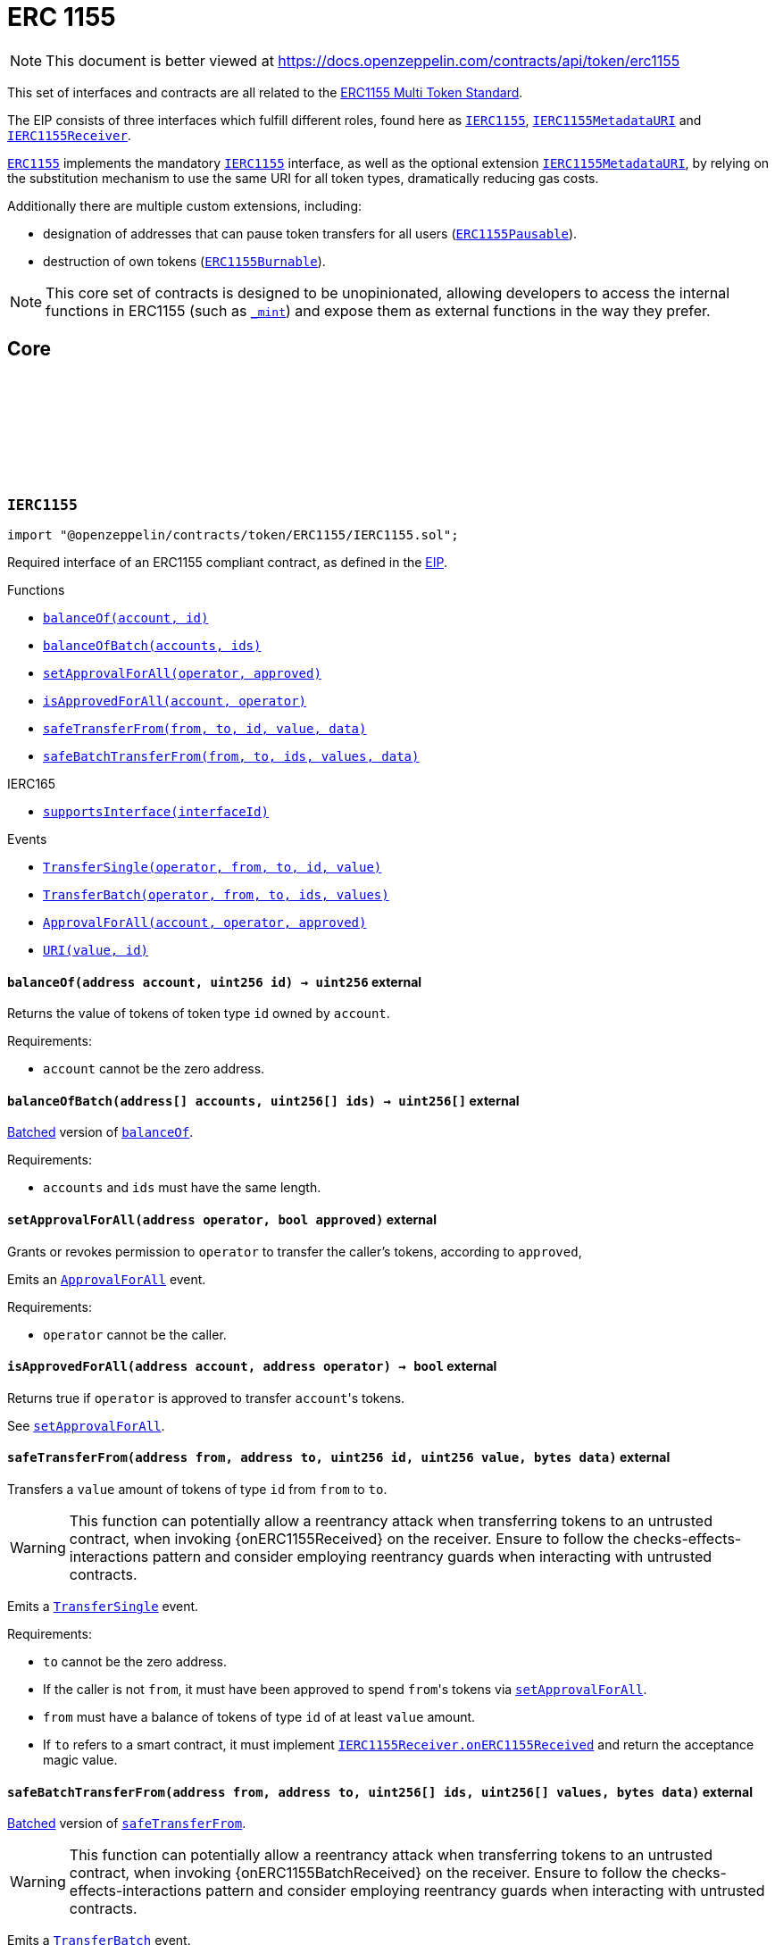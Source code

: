 :github-icon: pass:[<svg class="icon"><use href="#github-icon"/></svg>]
:IERC1155: pass:normal[xref:token/ERC1155.adoc#IERC1155[`IERC1155`]]
:IERC1155MetadataURI: pass:normal[xref:token/ERC1155.adoc#IERC1155MetadataURI[`IERC1155MetadataURI`]]
:IERC1155Receiver: pass:normal[xref:token/ERC1155.adoc#IERC1155Receiver[`IERC1155Receiver`]]
:ERC1155: pass:normal[xref:token/ERC1155.adoc#ERC1155[`ERC1155`]]
:IERC1155: pass:normal[xref:token/ERC1155.adoc#IERC1155[`IERC1155`]]
:IERC1155MetadataURI: pass:normal[xref:token/ERC1155.adoc#IERC1155MetadataURI[`IERC1155MetadataURI`]]
:ERC1155Pausable: pass:normal[xref:token/ERC1155.adoc#ERC1155Pausable[`ERC1155Pausable`]]
:ERC1155Burnable: pass:normal[xref:token/ERC1155.adoc#ERC1155Burnable[`ERC1155Burnable`]]
:xref-IERC1155-balanceOf-address-uint256-: xref:token/ERC1155.adoc#IERC1155-balanceOf-address-uint256-
:xref-IERC1155-balanceOfBatch-address---uint256---: xref:token/ERC1155.adoc#IERC1155-balanceOfBatch-address---uint256---
:xref-IERC1155-setApprovalForAll-address-bool-: xref:token/ERC1155.adoc#IERC1155-setApprovalForAll-address-bool-
:xref-IERC1155-isApprovedForAll-address-address-: xref:token/ERC1155.adoc#IERC1155-isApprovedForAll-address-address-
:xref-IERC1155-safeTransferFrom-address-address-uint256-uint256-bytes-: xref:token/ERC1155.adoc#IERC1155-safeTransferFrom-address-address-uint256-uint256-bytes-
:xref-IERC1155-safeBatchTransferFrom-address-address-uint256---uint256---bytes-: xref:token/ERC1155.adoc#IERC1155-safeBatchTransferFrom-address-address-uint256---uint256---bytes-
:xref-IERC165-supportsInterface-bytes4-: xref:utils.adoc#IERC165-supportsInterface-bytes4-
:xref-IERC1155-TransferSingle-address-address-address-uint256-uint256-: xref:token/ERC1155.adoc#IERC1155-TransferSingle-address-address-address-uint256-uint256-
:xref-IERC1155-TransferBatch-address-address-address-uint256---uint256---: xref:token/ERC1155.adoc#IERC1155-TransferBatch-address-address-address-uint256---uint256---
:xref-IERC1155-ApprovalForAll-address-address-bool-: xref:token/ERC1155.adoc#IERC1155-ApprovalForAll-address-address-bool-
:xref-IERC1155-URI-string-uint256-: xref:token/ERC1155.adoc#IERC1155-URI-string-uint256-
:IERC1155Receiver-onERC1155Received: pass:normal[xref:token/ERC1155.adoc#IERC1155Receiver-onERC1155Received-address-address-uint256-uint256-bytes-[`IERC1155Receiver.onERC1155Received`]]
:IERC1155Receiver-onERC1155BatchReceived: pass:normal[xref:token/ERC1155.adoc#IERC1155Receiver-onERC1155BatchReceived-address-address-uint256---uint256---bytes-[`IERC1155Receiver.onERC1155BatchReceived`]]
:IERC1155MetadataURI-uri: pass:normal[xref:token/ERC1155.adoc#IERC1155MetadataURI-uri-uint256-[`IERC1155MetadataURI.uri`]]
:xref-IERC1155MetadataURI-uri-uint256-: xref:token/ERC1155.adoc#IERC1155MetadataURI-uri-uint256-
:xref-IERC1155-balanceOf-address-uint256-: xref:token/ERC1155.adoc#IERC1155-balanceOf-address-uint256-
:xref-IERC1155-balanceOfBatch-address---uint256---: xref:token/ERC1155.adoc#IERC1155-balanceOfBatch-address---uint256---
:xref-IERC1155-setApprovalForAll-address-bool-: xref:token/ERC1155.adoc#IERC1155-setApprovalForAll-address-bool-
:xref-IERC1155-isApprovedForAll-address-address-: xref:token/ERC1155.adoc#IERC1155-isApprovedForAll-address-address-
:xref-IERC1155-safeTransferFrom-address-address-uint256-uint256-bytes-: xref:token/ERC1155.adoc#IERC1155-safeTransferFrom-address-address-uint256-uint256-bytes-
:xref-IERC1155-safeBatchTransferFrom-address-address-uint256---uint256---bytes-: xref:token/ERC1155.adoc#IERC1155-safeBatchTransferFrom-address-address-uint256---uint256---bytes-
:xref-IERC165-supportsInterface-bytes4-: xref:utils.adoc#IERC165-supportsInterface-bytes4-
:xref-IERC1155-TransferSingle-address-address-address-uint256-uint256-: xref:token/ERC1155.adoc#IERC1155-TransferSingle-address-address-address-uint256-uint256-
:xref-IERC1155-TransferBatch-address-address-address-uint256---uint256---: xref:token/ERC1155.adoc#IERC1155-TransferBatch-address-address-address-uint256---uint256---
:xref-IERC1155-ApprovalForAll-address-address-bool-: xref:token/ERC1155.adoc#IERC1155-ApprovalForAll-address-address-bool-
:xref-IERC1155-URI-string-uint256-: xref:token/ERC1155.adoc#IERC1155-URI-string-uint256-
:xref-ERC1155-constructor-string-: xref:token/ERC1155.adoc#ERC1155-constructor-string-
:xref-ERC1155-supportsInterface-bytes4-: xref:token/ERC1155.adoc#ERC1155-supportsInterface-bytes4-
:xref-ERC1155-uri-uint256-: xref:token/ERC1155.adoc#ERC1155-uri-uint256-
:xref-ERC1155-balanceOf-address-uint256-: xref:token/ERC1155.adoc#ERC1155-balanceOf-address-uint256-
:xref-ERC1155-balanceOfBatch-address---uint256---: xref:token/ERC1155.adoc#ERC1155-balanceOfBatch-address---uint256---
:xref-ERC1155-setApprovalForAll-address-bool-: xref:token/ERC1155.adoc#ERC1155-setApprovalForAll-address-bool-
:xref-ERC1155-isApprovedForAll-address-address-: xref:token/ERC1155.adoc#ERC1155-isApprovedForAll-address-address-
:xref-ERC1155-safeTransferFrom-address-address-uint256-uint256-bytes-: xref:token/ERC1155.adoc#ERC1155-safeTransferFrom-address-address-uint256-uint256-bytes-
:xref-ERC1155-safeBatchTransferFrom-address-address-uint256---uint256---bytes-: xref:token/ERC1155.adoc#ERC1155-safeBatchTransferFrom-address-address-uint256---uint256---bytes-
:xref-ERC1155-_update-address-address-uint256---uint256---: xref:token/ERC1155.adoc#ERC1155-_update-address-address-uint256---uint256---
:xref-ERC1155-_updateWithAcceptanceCheck-address-address-uint256---uint256---bytes-: xref:token/ERC1155.adoc#ERC1155-_updateWithAcceptanceCheck-address-address-uint256---uint256---bytes-
:xref-ERC1155-_safeTransferFrom-address-address-uint256-uint256-bytes-: xref:token/ERC1155.adoc#ERC1155-_safeTransferFrom-address-address-uint256-uint256-bytes-
:xref-ERC1155-_safeBatchTransferFrom-address-address-uint256---uint256---bytes-: xref:token/ERC1155.adoc#ERC1155-_safeBatchTransferFrom-address-address-uint256---uint256---bytes-
:xref-ERC1155-_setURI-string-: xref:token/ERC1155.adoc#ERC1155-_setURI-string-
:xref-ERC1155-_mint-address-uint256-uint256-bytes-: xref:token/ERC1155.adoc#ERC1155-_mint-address-uint256-uint256-bytes-
:xref-ERC1155-_mintBatch-address-uint256---uint256---bytes-: xref:token/ERC1155.adoc#ERC1155-_mintBatch-address-uint256---uint256---bytes-
:xref-ERC1155-_burn-address-uint256-uint256-: xref:token/ERC1155.adoc#ERC1155-_burn-address-uint256-uint256-
:xref-ERC1155-_burnBatch-address-uint256---uint256---: xref:token/ERC1155.adoc#ERC1155-_burnBatch-address-uint256---uint256---
:xref-ERC1155-_setApprovalForAll-address-address-bool-: xref:token/ERC1155.adoc#ERC1155-_setApprovalForAll-address-address-bool-
:xref-IERC1155-TransferSingle-address-address-address-uint256-uint256-: xref:token/ERC1155.adoc#IERC1155-TransferSingle-address-address-address-uint256-uint256-
:xref-IERC1155-TransferBatch-address-address-address-uint256---uint256---: xref:token/ERC1155.adoc#IERC1155-TransferBatch-address-address-address-uint256---uint256---
:xref-IERC1155-ApprovalForAll-address-address-bool-: xref:token/ERC1155.adoc#IERC1155-ApprovalForAll-address-address-bool-
:xref-IERC1155-URI-string-uint256-: xref:token/ERC1155.adoc#IERC1155-URI-string-uint256-
:xref-IERC1155Errors-ERC1155InsufficientBalance-address-uint256-uint256-uint256-: xref:interfaces.adoc#IERC1155Errors-ERC1155InsufficientBalance-address-uint256-uint256-uint256-
:xref-IERC1155Errors-ERC1155InvalidSender-address-: xref:interfaces.adoc#IERC1155Errors-ERC1155InvalidSender-address-
:xref-IERC1155Errors-ERC1155InvalidReceiver-address-: xref:interfaces.adoc#IERC1155Errors-ERC1155InvalidReceiver-address-
:xref-IERC1155Errors-ERC1155MissingApprovalForAll-address-address-: xref:interfaces.adoc#IERC1155Errors-ERC1155MissingApprovalForAll-address-address-
:xref-IERC1155Errors-ERC1155InvalidApprover-address-: xref:interfaces.adoc#IERC1155Errors-ERC1155InvalidApprover-address-
:xref-IERC1155Errors-ERC1155InvalidOperator-address-: xref:interfaces.adoc#IERC1155Errors-ERC1155InvalidOperator-address-
:xref-IERC1155Errors-ERC1155InvalidArrayLength-uint256-uint256-: xref:interfaces.adoc#IERC1155Errors-ERC1155InvalidArrayLength-uint256-uint256-
:IERC165-supportsInterface: pass:normal[xref:utils.adoc#IERC165-supportsInterface-bytes4-[`IERC165.supportsInterface`]]
:IERC1155MetadataURI-uri: pass:normal[xref:token/ERC1155.adoc#IERC1155MetadataURI-uri-uint256-[`IERC1155MetadataURI.uri`]]
:IERC1155-balanceOf: pass:normal[xref:token/ERC1155.adoc#IERC1155-balanceOf-address-uint256-[`IERC1155.balanceOf`]]
:IERC1155-balanceOfBatch: pass:normal[xref:token/ERC1155.adoc#IERC1155-balanceOfBatch-address---uint256---[`IERC1155.balanceOfBatch`]]
:IERC1155-setApprovalForAll: pass:normal[xref:token/ERC1155.adoc#IERC1155-setApprovalForAll-address-bool-[`IERC1155.setApprovalForAll`]]
:IERC1155-isApprovedForAll: pass:normal[xref:token/ERC1155.adoc#IERC1155-isApprovedForAll-address-address-[`IERC1155.isApprovedForAll`]]
:IERC1155-safeTransferFrom: pass:normal[xref:token/ERC1155.adoc#IERC1155-safeTransferFrom-address-address-uint256-uint256-bytes-[`IERC1155.safeTransferFrom`]]
:IERC1155-safeBatchTransferFrom: pass:normal[xref:token/ERC1155.adoc#IERC1155-safeBatchTransferFrom-address-address-uint256---uint256---bytes-[`IERC1155.safeBatchTransferFrom`]]
:IERC1155Receiver-onERC1155Received: pass:normal[xref:token/ERC1155.adoc#IERC1155Receiver-onERC1155Received-address-address-uint256-uint256-bytes-[`IERC1155Receiver.onERC1155Received`]]
:IERC1155Receiver-onERC1155BatchReceived: pass:normal[xref:token/ERC1155.adoc#IERC1155Receiver-onERC1155BatchReceived-address-address-uint256---uint256---bytes-[`IERC1155Receiver.onERC1155BatchReceived`]]
:IERC1155Receiver-onERC1155Received: pass:normal[xref:token/ERC1155.adoc#IERC1155Receiver-onERC1155Received-address-address-uint256-uint256-bytes-[`IERC1155Receiver.onERC1155Received`]]
:IERC1155Receiver-onERC1155BatchReceived: pass:normal[xref:token/ERC1155.adoc#IERC1155Receiver-onERC1155BatchReceived-address-address-uint256---uint256---bytes-[`IERC1155Receiver.onERC1155BatchReceived`]]
:IERC1155Receiver-onERC1155Received: pass:normal[xref:token/ERC1155.adoc#IERC1155Receiver-onERC1155Received-address-address-uint256-uint256-bytes-[`IERC1155Receiver.onERC1155Received`]]
:IERC1155Receiver-onERC1155BatchReceived: pass:normal[xref:token/ERC1155.adoc#IERC1155Receiver-onERC1155BatchReceived-address-address-uint256---uint256---bytes-[`IERC1155Receiver.onERC1155BatchReceived`]]
:IERC1155Receiver-onERC1155Received: pass:normal[xref:token/ERC1155.adoc#IERC1155Receiver-onERC1155Received-address-address-uint256-uint256-bytes-[`IERC1155Receiver.onERC1155Received`]]
:IERC1155Receiver-onERC1155BatchReceived: pass:normal[xref:token/ERC1155.adoc#IERC1155Receiver-onERC1155BatchReceived-address-address-uint256---uint256---bytes-[`IERC1155Receiver.onERC1155BatchReceived`]]
:xref-IERC1155Receiver-onERC1155Received-address-address-uint256-uint256-bytes-: xref:token/ERC1155.adoc#IERC1155Receiver-onERC1155Received-address-address-uint256-uint256-bytes-
:xref-IERC1155Receiver-onERC1155BatchReceived-address-address-uint256---uint256---bytes-: xref:token/ERC1155.adoc#IERC1155Receiver-onERC1155BatchReceived-address-address-uint256---uint256---bytes-
:xref-IERC165-supportsInterface-bytes4-: xref:utils.adoc#IERC165-supportsInterface-bytes4-
:Pausable-_pause: pass:normal[xref:utils.adoc#Pausable-_pause--[`Pausable._pause`]]
:Pausable-_unpause: pass:normal[xref:utils.adoc#Pausable-_unpause--[`Pausable._unpause`]]
:AccessControl: pass:normal[xref:access.adoc#AccessControl[`AccessControl`]]
:Ownable: pass:normal[xref:access.adoc#Ownable[`Ownable`]]
:xref-ERC1155Pausable-_update-address-address-uint256---uint256---: xref:token/ERC1155.adoc#ERC1155Pausable-_update-address-address-uint256---uint256---
:xref-Pausable-paused--: xref:utils.adoc#Pausable-paused--
:xref-Pausable-_requireNotPaused--: xref:utils.adoc#Pausable-_requireNotPaused--
:xref-Pausable-_requirePaused--: xref:utils.adoc#Pausable-_requirePaused--
:xref-Pausable-_pause--: xref:utils.adoc#Pausable-_pause--
:xref-Pausable-_unpause--: xref:utils.adoc#Pausable-_unpause--
:xref-ERC1155-supportsInterface-bytes4-: xref:token/ERC1155.adoc#ERC1155-supportsInterface-bytes4-
:xref-ERC1155-uri-uint256-: xref:token/ERC1155.adoc#ERC1155-uri-uint256-
:xref-ERC1155-balanceOf-address-uint256-: xref:token/ERC1155.adoc#ERC1155-balanceOf-address-uint256-
:xref-ERC1155-balanceOfBatch-address---uint256---: xref:token/ERC1155.adoc#ERC1155-balanceOfBatch-address---uint256---
:xref-ERC1155-setApprovalForAll-address-bool-: xref:token/ERC1155.adoc#ERC1155-setApprovalForAll-address-bool-
:xref-ERC1155-isApprovedForAll-address-address-: xref:token/ERC1155.adoc#ERC1155-isApprovedForAll-address-address-
:xref-ERC1155-safeTransferFrom-address-address-uint256-uint256-bytes-: xref:token/ERC1155.adoc#ERC1155-safeTransferFrom-address-address-uint256-uint256-bytes-
:xref-ERC1155-safeBatchTransferFrom-address-address-uint256---uint256---bytes-: xref:token/ERC1155.adoc#ERC1155-safeBatchTransferFrom-address-address-uint256---uint256---bytes-
:xref-ERC1155-_updateWithAcceptanceCheck-address-address-uint256---uint256---bytes-: xref:token/ERC1155.adoc#ERC1155-_updateWithAcceptanceCheck-address-address-uint256---uint256---bytes-
:xref-ERC1155-_safeTransferFrom-address-address-uint256-uint256-bytes-: xref:token/ERC1155.adoc#ERC1155-_safeTransferFrom-address-address-uint256-uint256-bytes-
:xref-ERC1155-_safeBatchTransferFrom-address-address-uint256---uint256---bytes-: xref:token/ERC1155.adoc#ERC1155-_safeBatchTransferFrom-address-address-uint256---uint256---bytes-
:xref-ERC1155-_setURI-string-: xref:token/ERC1155.adoc#ERC1155-_setURI-string-
:xref-ERC1155-_mint-address-uint256-uint256-bytes-: xref:token/ERC1155.adoc#ERC1155-_mint-address-uint256-uint256-bytes-
:xref-ERC1155-_mintBatch-address-uint256---uint256---bytes-: xref:token/ERC1155.adoc#ERC1155-_mintBatch-address-uint256---uint256---bytes-
:xref-ERC1155-_burn-address-uint256-uint256-: xref:token/ERC1155.adoc#ERC1155-_burn-address-uint256-uint256-
:xref-ERC1155-_burnBatch-address-uint256---uint256---: xref:token/ERC1155.adoc#ERC1155-_burnBatch-address-uint256---uint256---
:xref-ERC1155-_setApprovalForAll-address-address-bool-: xref:token/ERC1155.adoc#ERC1155-_setApprovalForAll-address-address-bool-
:xref-Pausable-Paused-address-: xref:utils.adoc#Pausable-Paused-address-
:xref-Pausable-Unpaused-address-: xref:utils.adoc#Pausable-Unpaused-address-
:xref-IERC1155-TransferSingle-address-address-address-uint256-uint256-: xref:token/ERC1155.adoc#IERC1155-TransferSingle-address-address-address-uint256-uint256-
:xref-IERC1155-TransferBatch-address-address-address-uint256---uint256---: xref:token/ERC1155.adoc#IERC1155-TransferBatch-address-address-address-uint256---uint256---
:xref-IERC1155-ApprovalForAll-address-address-bool-: xref:token/ERC1155.adoc#IERC1155-ApprovalForAll-address-address-bool-
:xref-IERC1155-URI-string-uint256-: xref:token/ERC1155.adoc#IERC1155-URI-string-uint256-
:xref-Pausable-EnforcedPause--: xref:utils.adoc#Pausable-EnforcedPause--
:xref-Pausable-ExpectedPause--: xref:utils.adoc#Pausable-ExpectedPause--
:xref-IERC1155Errors-ERC1155InsufficientBalance-address-uint256-uint256-uint256-: xref:interfaces.adoc#IERC1155Errors-ERC1155InsufficientBalance-address-uint256-uint256-uint256-
:xref-IERC1155Errors-ERC1155InvalidSender-address-: xref:interfaces.adoc#IERC1155Errors-ERC1155InvalidSender-address-
:xref-IERC1155Errors-ERC1155InvalidReceiver-address-: xref:interfaces.adoc#IERC1155Errors-ERC1155InvalidReceiver-address-
:xref-IERC1155Errors-ERC1155MissingApprovalForAll-address-address-: xref:interfaces.adoc#IERC1155Errors-ERC1155MissingApprovalForAll-address-address-
:xref-IERC1155Errors-ERC1155InvalidApprover-address-: xref:interfaces.adoc#IERC1155Errors-ERC1155InvalidApprover-address-
:xref-IERC1155Errors-ERC1155InvalidOperator-address-: xref:interfaces.adoc#IERC1155Errors-ERC1155InvalidOperator-address-
:xref-IERC1155Errors-ERC1155InvalidArrayLength-uint256-uint256-: xref:interfaces.adoc#IERC1155Errors-ERC1155InvalidArrayLength-uint256-uint256-
:ERC1155-_update: pass:normal[xref:token/ERC1155.adoc#ERC1155-_update-address-address-uint256---uint256---[`ERC1155._update`]]
:ERC1155: pass:normal[xref:token/ERC1155.adoc#ERC1155[`ERC1155`]]
:xref-ERC1155Burnable-burn-address-uint256-uint256-: xref:token/ERC1155.adoc#ERC1155Burnable-burn-address-uint256-uint256-
:xref-ERC1155Burnable-burnBatch-address-uint256---uint256---: xref:token/ERC1155.adoc#ERC1155Burnable-burnBatch-address-uint256---uint256---
:xref-ERC1155-supportsInterface-bytes4-: xref:token/ERC1155.adoc#ERC1155-supportsInterface-bytes4-
:xref-ERC1155-uri-uint256-: xref:token/ERC1155.adoc#ERC1155-uri-uint256-
:xref-ERC1155-balanceOf-address-uint256-: xref:token/ERC1155.adoc#ERC1155-balanceOf-address-uint256-
:xref-ERC1155-balanceOfBatch-address---uint256---: xref:token/ERC1155.adoc#ERC1155-balanceOfBatch-address---uint256---
:xref-ERC1155-setApprovalForAll-address-bool-: xref:token/ERC1155.adoc#ERC1155-setApprovalForAll-address-bool-
:xref-ERC1155-isApprovedForAll-address-address-: xref:token/ERC1155.adoc#ERC1155-isApprovedForAll-address-address-
:xref-ERC1155-safeTransferFrom-address-address-uint256-uint256-bytes-: xref:token/ERC1155.adoc#ERC1155-safeTransferFrom-address-address-uint256-uint256-bytes-
:xref-ERC1155-safeBatchTransferFrom-address-address-uint256---uint256---bytes-: xref:token/ERC1155.adoc#ERC1155-safeBatchTransferFrom-address-address-uint256---uint256---bytes-
:xref-ERC1155-_update-address-address-uint256---uint256---: xref:token/ERC1155.adoc#ERC1155-_update-address-address-uint256---uint256---
:xref-ERC1155-_updateWithAcceptanceCheck-address-address-uint256---uint256---bytes-: xref:token/ERC1155.adoc#ERC1155-_updateWithAcceptanceCheck-address-address-uint256---uint256---bytes-
:xref-ERC1155-_safeTransferFrom-address-address-uint256-uint256-bytes-: xref:token/ERC1155.adoc#ERC1155-_safeTransferFrom-address-address-uint256-uint256-bytes-
:xref-ERC1155-_safeBatchTransferFrom-address-address-uint256---uint256---bytes-: xref:token/ERC1155.adoc#ERC1155-_safeBatchTransferFrom-address-address-uint256---uint256---bytes-
:xref-ERC1155-_setURI-string-: xref:token/ERC1155.adoc#ERC1155-_setURI-string-
:xref-ERC1155-_mint-address-uint256-uint256-bytes-: xref:token/ERC1155.adoc#ERC1155-_mint-address-uint256-uint256-bytes-
:xref-ERC1155-_mintBatch-address-uint256---uint256---bytes-: xref:token/ERC1155.adoc#ERC1155-_mintBatch-address-uint256---uint256---bytes-
:xref-ERC1155-_burn-address-uint256-uint256-: xref:token/ERC1155.adoc#ERC1155-_burn-address-uint256-uint256-
:xref-ERC1155-_burnBatch-address-uint256---uint256---: xref:token/ERC1155.adoc#ERC1155-_burnBatch-address-uint256---uint256---
:xref-ERC1155-_setApprovalForAll-address-address-bool-: xref:token/ERC1155.adoc#ERC1155-_setApprovalForAll-address-address-bool-
:xref-IERC1155-TransferSingle-address-address-address-uint256-uint256-: xref:token/ERC1155.adoc#IERC1155-TransferSingle-address-address-address-uint256-uint256-
:xref-IERC1155-TransferBatch-address-address-address-uint256---uint256---: xref:token/ERC1155.adoc#IERC1155-TransferBatch-address-address-address-uint256---uint256---
:xref-IERC1155-ApprovalForAll-address-address-bool-: xref:token/ERC1155.adoc#IERC1155-ApprovalForAll-address-address-bool-
:xref-IERC1155-URI-string-uint256-: xref:token/ERC1155.adoc#IERC1155-URI-string-uint256-
:xref-IERC1155Errors-ERC1155InsufficientBalance-address-uint256-uint256-uint256-: xref:interfaces.adoc#IERC1155Errors-ERC1155InsufficientBalance-address-uint256-uint256-uint256-
:xref-IERC1155Errors-ERC1155InvalidSender-address-: xref:interfaces.adoc#IERC1155Errors-ERC1155InvalidSender-address-
:xref-IERC1155Errors-ERC1155InvalidReceiver-address-: xref:interfaces.adoc#IERC1155Errors-ERC1155InvalidReceiver-address-
:xref-IERC1155Errors-ERC1155MissingApprovalForAll-address-address-: xref:interfaces.adoc#IERC1155Errors-ERC1155MissingApprovalForAll-address-address-
:xref-IERC1155Errors-ERC1155InvalidApprover-address-: xref:interfaces.adoc#IERC1155Errors-ERC1155InvalidApprover-address-
:xref-IERC1155Errors-ERC1155InvalidOperator-address-: xref:interfaces.adoc#IERC1155Errors-ERC1155InvalidOperator-address-
:xref-IERC1155Errors-ERC1155InvalidArrayLength-uint256-uint256-: xref:interfaces.adoc#IERC1155Errors-ERC1155InvalidArrayLength-uint256-uint256-
:xref-ERC1155Supply-totalSupply-uint256-: xref:token/ERC1155.adoc#ERC1155Supply-totalSupply-uint256-
:xref-ERC1155Supply-totalSupply--: xref:token/ERC1155.adoc#ERC1155Supply-totalSupply--
:xref-ERC1155Supply-exists-uint256-: xref:token/ERC1155.adoc#ERC1155Supply-exists-uint256-
:xref-ERC1155Supply-_update-address-address-uint256---uint256---: xref:token/ERC1155.adoc#ERC1155Supply-_update-address-address-uint256---uint256---
:xref-ERC1155-supportsInterface-bytes4-: xref:token/ERC1155.adoc#ERC1155-supportsInterface-bytes4-
:xref-ERC1155-uri-uint256-: xref:token/ERC1155.adoc#ERC1155-uri-uint256-
:xref-ERC1155-balanceOf-address-uint256-: xref:token/ERC1155.adoc#ERC1155-balanceOf-address-uint256-
:xref-ERC1155-balanceOfBatch-address---uint256---: xref:token/ERC1155.adoc#ERC1155-balanceOfBatch-address---uint256---
:xref-ERC1155-setApprovalForAll-address-bool-: xref:token/ERC1155.adoc#ERC1155-setApprovalForAll-address-bool-
:xref-ERC1155-isApprovedForAll-address-address-: xref:token/ERC1155.adoc#ERC1155-isApprovedForAll-address-address-
:xref-ERC1155-safeTransferFrom-address-address-uint256-uint256-bytes-: xref:token/ERC1155.adoc#ERC1155-safeTransferFrom-address-address-uint256-uint256-bytes-
:xref-ERC1155-safeBatchTransferFrom-address-address-uint256---uint256---bytes-: xref:token/ERC1155.adoc#ERC1155-safeBatchTransferFrom-address-address-uint256---uint256---bytes-
:xref-ERC1155-_updateWithAcceptanceCheck-address-address-uint256---uint256---bytes-: xref:token/ERC1155.adoc#ERC1155-_updateWithAcceptanceCheck-address-address-uint256---uint256---bytes-
:xref-ERC1155-_safeTransferFrom-address-address-uint256-uint256-bytes-: xref:token/ERC1155.adoc#ERC1155-_safeTransferFrom-address-address-uint256-uint256-bytes-
:xref-ERC1155-_safeBatchTransferFrom-address-address-uint256---uint256---bytes-: xref:token/ERC1155.adoc#ERC1155-_safeBatchTransferFrom-address-address-uint256---uint256---bytes-
:xref-ERC1155-_setURI-string-: xref:token/ERC1155.adoc#ERC1155-_setURI-string-
:xref-ERC1155-_mint-address-uint256-uint256-bytes-: xref:token/ERC1155.adoc#ERC1155-_mint-address-uint256-uint256-bytes-
:xref-ERC1155-_mintBatch-address-uint256---uint256---bytes-: xref:token/ERC1155.adoc#ERC1155-_mintBatch-address-uint256---uint256---bytes-
:xref-ERC1155-_burn-address-uint256-uint256-: xref:token/ERC1155.adoc#ERC1155-_burn-address-uint256-uint256-
:xref-ERC1155-_burnBatch-address-uint256---uint256---: xref:token/ERC1155.adoc#ERC1155-_burnBatch-address-uint256---uint256---
:xref-ERC1155-_setApprovalForAll-address-address-bool-: xref:token/ERC1155.adoc#ERC1155-_setApprovalForAll-address-address-bool-
:xref-IERC1155-TransferSingle-address-address-address-uint256-uint256-: xref:token/ERC1155.adoc#IERC1155-TransferSingle-address-address-address-uint256-uint256-
:xref-IERC1155-TransferBatch-address-address-address-uint256---uint256---: xref:token/ERC1155.adoc#IERC1155-TransferBatch-address-address-address-uint256---uint256---
:xref-IERC1155-ApprovalForAll-address-address-bool-: xref:token/ERC1155.adoc#IERC1155-ApprovalForAll-address-address-bool-
:xref-IERC1155-URI-string-uint256-: xref:token/ERC1155.adoc#IERC1155-URI-string-uint256-
:xref-IERC1155Errors-ERC1155InsufficientBalance-address-uint256-uint256-uint256-: xref:interfaces.adoc#IERC1155Errors-ERC1155InsufficientBalance-address-uint256-uint256-uint256-
:xref-IERC1155Errors-ERC1155InvalidSender-address-: xref:interfaces.adoc#IERC1155Errors-ERC1155InvalidSender-address-
:xref-IERC1155Errors-ERC1155InvalidReceiver-address-: xref:interfaces.adoc#IERC1155Errors-ERC1155InvalidReceiver-address-
:xref-IERC1155Errors-ERC1155MissingApprovalForAll-address-address-: xref:interfaces.adoc#IERC1155Errors-ERC1155MissingApprovalForAll-address-address-
:xref-IERC1155Errors-ERC1155InvalidApprover-address-: xref:interfaces.adoc#IERC1155Errors-ERC1155InvalidApprover-address-
:xref-IERC1155Errors-ERC1155InvalidOperator-address-: xref:interfaces.adoc#IERC1155Errors-ERC1155InvalidOperator-address-
:xref-IERC1155Errors-ERC1155InvalidArrayLength-uint256-uint256-: xref:interfaces.adoc#IERC1155Errors-ERC1155InvalidArrayLength-uint256-uint256-
:ERC1155-_update: pass:normal[xref:token/ERC1155.adoc#ERC1155-_update-address-address-uint256---uint256---[`ERC1155._update`]]
:xref-ERC1155URIStorage-uri-uint256-: xref:token/ERC1155.adoc#ERC1155URIStorage-uri-uint256-
:xref-ERC1155URIStorage-_setURI-uint256-string-: xref:token/ERC1155.adoc#ERC1155URIStorage-_setURI-uint256-string-
:xref-ERC1155URIStorage-_setBaseURI-string-: xref:token/ERC1155.adoc#ERC1155URIStorage-_setBaseURI-string-
:xref-ERC1155-supportsInterface-bytes4-: xref:token/ERC1155.adoc#ERC1155-supportsInterface-bytes4-
:xref-ERC1155-balanceOf-address-uint256-: xref:token/ERC1155.adoc#ERC1155-balanceOf-address-uint256-
:xref-ERC1155-balanceOfBatch-address---uint256---: xref:token/ERC1155.adoc#ERC1155-balanceOfBatch-address---uint256---
:xref-ERC1155-setApprovalForAll-address-bool-: xref:token/ERC1155.adoc#ERC1155-setApprovalForAll-address-bool-
:xref-ERC1155-isApprovedForAll-address-address-: xref:token/ERC1155.adoc#ERC1155-isApprovedForAll-address-address-
:xref-ERC1155-safeTransferFrom-address-address-uint256-uint256-bytes-: xref:token/ERC1155.adoc#ERC1155-safeTransferFrom-address-address-uint256-uint256-bytes-
:xref-ERC1155-safeBatchTransferFrom-address-address-uint256---uint256---bytes-: xref:token/ERC1155.adoc#ERC1155-safeBatchTransferFrom-address-address-uint256---uint256---bytes-
:xref-ERC1155-_update-address-address-uint256---uint256---: xref:token/ERC1155.adoc#ERC1155-_update-address-address-uint256---uint256---
:xref-ERC1155-_updateWithAcceptanceCheck-address-address-uint256---uint256---bytes-: xref:token/ERC1155.adoc#ERC1155-_updateWithAcceptanceCheck-address-address-uint256---uint256---bytes-
:xref-ERC1155-_safeTransferFrom-address-address-uint256-uint256-bytes-: xref:token/ERC1155.adoc#ERC1155-_safeTransferFrom-address-address-uint256-uint256-bytes-
:xref-ERC1155-_safeBatchTransferFrom-address-address-uint256---uint256---bytes-: xref:token/ERC1155.adoc#ERC1155-_safeBatchTransferFrom-address-address-uint256---uint256---bytes-
:xref-ERC1155-_setURI-string-: xref:token/ERC1155.adoc#ERC1155-_setURI-string-
:xref-ERC1155-_mint-address-uint256-uint256-bytes-: xref:token/ERC1155.adoc#ERC1155-_mint-address-uint256-uint256-bytes-
:xref-ERC1155-_mintBatch-address-uint256---uint256---bytes-: xref:token/ERC1155.adoc#ERC1155-_mintBatch-address-uint256---uint256---bytes-
:xref-ERC1155-_burn-address-uint256-uint256-: xref:token/ERC1155.adoc#ERC1155-_burn-address-uint256-uint256-
:xref-ERC1155-_burnBatch-address-uint256---uint256---: xref:token/ERC1155.adoc#ERC1155-_burnBatch-address-uint256---uint256---
:xref-ERC1155-_setApprovalForAll-address-address-bool-: xref:token/ERC1155.adoc#ERC1155-_setApprovalForAll-address-address-bool-
:xref-IERC1155-TransferSingle-address-address-address-uint256-uint256-: xref:token/ERC1155.adoc#IERC1155-TransferSingle-address-address-address-uint256-uint256-
:xref-IERC1155-TransferBatch-address-address-address-uint256---uint256---: xref:token/ERC1155.adoc#IERC1155-TransferBatch-address-address-address-uint256---uint256---
:xref-IERC1155-ApprovalForAll-address-address-bool-: xref:token/ERC1155.adoc#IERC1155-ApprovalForAll-address-address-bool-
:xref-IERC1155-URI-string-uint256-: xref:token/ERC1155.adoc#IERC1155-URI-string-uint256-
:xref-IERC1155Errors-ERC1155InsufficientBalance-address-uint256-uint256-uint256-: xref:interfaces.adoc#IERC1155Errors-ERC1155InsufficientBalance-address-uint256-uint256-uint256-
:xref-IERC1155Errors-ERC1155InvalidSender-address-: xref:interfaces.adoc#IERC1155Errors-ERC1155InvalidSender-address-
:xref-IERC1155Errors-ERC1155InvalidReceiver-address-: xref:interfaces.adoc#IERC1155Errors-ERC1155InvalidReceiver-address-
:xref-IERC1155Errors-ERC1155MissingApprovalForAll-address-address-: xref:interfaces.adoc#IERC1155Errors-ERC1155MissingApprovalForAll-address-address-
:xref-IERC1155Errors-ERC1155InvalidApprover-address-: xref:interfaces.adoc#IERC1155Errors-ERC1155InvalidApprover-address-
:xref-IERC1155Errors-ERC1155InvalidOperator-address-: xref:interfaces.adoc#IERC1155Errors-ERC1155InvalidOperator-address-
:xref-IERC1155Errors-ERC1155InvalidArrayLength-uint256-uint256-: xref:interfaces.adoc#IERC1155Errors-ERC1155InvalidArrayLength-uint256-uint256-
:IERC1155MetadataURI-uri: pass:normal[xref:token/ERC1155.adoc#IERC1155MetadataURI-uri-uint256-[`IERC1155MetadataURI.uri`]]
:xref-ERC1155Holder-supportsInterface-bytes4-: xref:token/ERC1155.adoc#ERC1155Holder-supportsInterface-bytes4-
:xref-ERC1155Holder-onERC1155Received-address-address-uint256-uint256-bytes-: xref:token/ERC1155.adoc#ERC1155Holder-onERC1155Received-address-address-uint256-uint256-bytes-
:xref-ERC1155Holder-onERC1155BatchReceived-address-address-uint256---uint256---bytes-: xref:token/ERC1155.adoc#ERC1155Holder-onERC1155BatchReceived-address-address-uint256---uint256---bytes-
:IERC165-supportsInterface: pass:normal[xref:utils.adoc#IERC165-supportsInterface-bytes4-[`IERC165.supportsInterface`]]
= ERC 1155

[.readme-notice]
NOTE: This document is better viewed at https://docs.openzeppelin.com/contracts/api/token/erc1155

This set of interfaces and contracts are all related to the https://eips.ethereum.org/EIPS/eip-1155[ERC1155 Multi Token Standard].

The EIP consists of three interfaces which fulfill different roles, found here as {IERC1155}, {IERC1155MetadataURI} and {IERC1155Receiver}.

{ERC1155} implements the mandatory {IERC1155} interface, as well as the optional extension {IERC1155MetadataURI}, by relying on the substitution mechanism to use the same URI for all token types, dramatically reducing gas costs.

Additionally there are multiple custom extensions, including:

* designation of addresses that can pause token transfers for all users ({ERC1155Pausable}).
* destruction of own tokens ({ERC1155Burnable}).

NOTE: This core set of contracts is designed to be unopinionated, allowing developers to access the internal functions in ERC1155 (such as <<ERC1155-_mint-address-uint256-uint256-bytes-,`_mint`>>) and expose them as external functions in the way they prefer.

== Core

:TransferSingle: pass:normal[xref:#IERC1155-TransferSingle-address-address-address-uint256-uint256-[`++TransferSingle++`]]
:TransferBatch: pass:normal[xref:#IERC1155-TransferBatch-address-address-address-uint256---uint256---[`++TransferBatch++`]]
:ApprovalForAll: pass:normal[xref:#IERC1155-ApprovalForAll-address-address-bool-[`++ApprovalForAll++`]]
:URI: pass:normal[xref:#IERC1155-URI-string-uint256-[`++URI++`]]
:balanceOf: pass:normal[xref:#IERC1155-balanceOf-address-uint256-[`++balanceOf++`]]
:balanceOfBatch: pass:normal[xref:#IERC1155-balanceOfBatch-address---uint256---[`++balanceOfBatch++`]]
:setApprovalForAll: pass:normal[xref:#IERC1155-setApprovalForAll-address-bool-[`++setApprovalForAll++`]]
:isApprovedForAll: pass:normal[xref:#IERC1155-isApprovedForAll-address-address-[`++isApprovedForAll++`]]
:safeTransferFrom: pass:normal[xref:#IERC1155-safeTransferFrom-address-address-uint256-uint256-bytes-[`++safeTransferFrom++`]]
:safeBatchTransferFrom: pass:normal[xref:#IERC1155-safeBatchTransferFrom-address-address-uint256---uint256---bytes-[`++safeBatchTransferFrom++`]]

[.contract]
[[IERC1155]]
=== `++IERC1155++` link:https://github.com/OpenZeppelin/openzeppelin-contracts/blob/v5.0.0/contracts/token/ERC1155/IERC1155.sol[{github-icon},role=heading-link]

[.hljs-theme-light.nopadding]
```solidity
import "@openzeppelin/contracts/token/ERC1155/IERC1155.sol";
```

Required interface of an ERC1155 compliant contract, as defined in the
https://eips.ethereum.org/EIPS/eip-1155[EIP].

[.contract-index]
.Functions
--
* {xref-IERC1155-balanceOf-address-uint256-}[`++balanceOf(account, id)++`]
* {xref-IERC1155-balanceOfBatch-address---uint256---}[`++balanceOfBatch(accounts, ids)++`]
* {xref-IERC1155-setApprovalForAll-address-bool-}[`++setApprovalForAll(operator, approved)++`]
* {xref-IERC1155-isApprovedForAll-address-address-}[`++isApprovedForAll(account, operator)++`]
* {xref-IERC1155-safeTransferFrom-address-address-uint256-uint256-bytes-}[`++safeTransferFrom(from, to, id, value, data)++`]
* {xref-IERC1155-safeBatchTransferFrom-address-address-uint256---uint256---bytes-}[`++safeBatchTransferFrom(from, to, ids, values, data)++`]

[.contract-subindex-inherited]
.IERC165
* {xref-IERC165-supportsInterface-bytes4-}[`++supportsInterface(interfaceId)++`]

--

[.contract-index]
.Events
--
* {xref-IERC1155-TransferSingle-address-address-address-uint256-uint256-}[`++TransferSingle(operator, from, to, id, value)++`]
* {xref-IERC1155-TransferBatch-address-address-address-uint256---uint256---}[`++TransferBatch(operator, from, to, ids, values)++`]
* {xref-IERC1155-ApprovalForAll-address-address-bool-}[`++ApprovalForAll(account, operator, approved)++`]
* {xref-IERC1155-URI-string-uint256-}[`++URI(value, id)++`]

[.contract-subindex-inherited]
.IERC165

--

[.contract-item]
[[IERC1155-balanceOf-address-uint256-]]
==== `[.contract-item-name]#++balanceOf++#++(address account, uint256 id) → uint256++` [.item-kind]#external#

Returns the value of tokens of token type `id` owned by `account`.

Requirements:

- `account` cannot be the zero address.

[.contract-item]
[[IERC1155-balanceOfBatch-address---uint256---]]
==== `[.contract-item-name]#++balanceOfBatch++#++(address[] accounts, uint256[] ids) → uint256[]++` [.item-kind]#external#

xref:ROOT:erc1155.adoc#batch-operations[Batched] version of {balanceOf}.

Requirements:

- `accounts` and `ids` must have the same length.

[.contract-item]
[[IERC1155-setApprovalForAll-address-bool-]]
==== `[.contract-item-name]#++setApprovalForAll++#++(address operator, bool approved)++` [.item-kind]#external#

Grants or revokes permission to `operator` to transfer the caller's tokens, according to `approved`,

Emits an {ApprovalForAll} event.

Requirements:

- `operator` cannot be the caller.

[.contract-item]
[[IERC1155-isApprovedForAll-address-address-]]
==== `[.contract-item-name]#++isApprovedForAll++#++(address account, address operator) → bool++` [.item-kind]#external#

Returns true if `operator` is approved to transfer ``account``'s tokens.

See {setApprovalForAll}.

[.contract-item]
[[IERC1155-safeTransferFrom-address-address-uint256-uint256-bytes-]]
==== `[.contract-item-name]#++safeTransferFrom++#++(address from, address to, uint256 id, uint256 value, bytes data)++` [.item-kind]#external#

Transfers a `value` amount of tokens of type `id` from `from` to `to`.

WARNING: This function can potentially allow a reentrancy attack when transferring tokens
to an untrusted contract, when invoking {onERC1155Received} on the receiver.
Ensure to follow the checks-effects-interactions pattern and consider employing
reentrancy guards when interacting with untrusted contracts.

Emits a {TransferSingle} event.

Requirements:

- `to` cannot be the zero address.
- If the caller is not `from`, it must have been approved to spend ``from``'s tokens via {setApprovalForAll}.
- `from` must have a balance of tokens of type `id` of at least `value` amount.
- If `to` refers to a smart contract, it must implement {IERC1155Receiver-onERC1155Received} and return the
acceptance magic value.

[.contract-item]
[[IERC1155-safeBatchTransferFrom-address-address-uint256---uint256---bytes-]]
==== `[.contract-item-name]#++safeBatchTransferFrom++#++(address from, address to, uint256[] ids, uint256[] values, bytes data)++` [.item-kind]#external#

xref:ROOT:erc1155.adoc#batch-operations[Batched] version of {safeTransferFrom}.

WARNING: This function can potentially allow a reentrancy attack when transferring tokens
to an untrusted contract, when invoking {onERC1155BatchReceived} on the receiver.
Ensure to follow the checks-effects-interactions pattern and consider employing
reentrancy guards when interacting with untrusted contracts.

Emits a {TransferBatch} event.

Requirements:

- `ids` and `values` must have the same length.
- If `to` refers to a smart contract, it must implement {IERC1155Receiver-onERC1155BatchReceived} and return the
acceptance magic value.

[.contract-item]
[[IERC1155-TransferSingle-address-address-address-uint256-uint256-]]
==== `[.contract-item-name]#++TransferSingle++#++(address indexed operator, address indexed from, address indexed to, uint256 id, uint256 value)++` [.item-kind]#event#

Emitted when `value` amount of tokens of type `id` are transferred from `from` to `to` by `operator`.

[.contract-item]
[[IERC1155-TransferBatch-address-address-address-uint256---uint256---]]
==== `[.contract-item-name]#++TransferBatch++#++(address indexed operator, address indexed from, address indexed to, uint256[] ids, uint256[] values)++` [.item-kind]#event#

Equivalent to multiple {TransferSingle} events, where `operator`, `from` and `to` are the same for all
transfers.

[.contract-item]
[[IERC1155-ApprovalForAll-address-address-bool-]]
==== `[.contract-item-name]#++ApprovalForAll++#++(address indexed account, address indexed operator, bool approved)++` [.item-kind]#event#

Emitted when `account` grants or revokes permission to `operator` to transfer their tokens, according to
`approved`.

[.contract-item]
[[IERC1155-URI-string-uint256-]]
==== `[.contract-item-name]#++URI++#++(string value, uint256 indexed id)++` [.item-kind]#event#

Emitted when the URI for token type `id` changes to `value`, if it is a non-programmatic URI.

If an {URI} event was emitted for `id`, the standard
https://eips.ethereum.org/EIPS/eip-1155#metadata-extensions[guarantees] that `value` will equal the value
returned by {IERC1155MetadataURI-uri}.

:uri: pass:normal[xref:#IERC1155MetadataURI-uri-uint256-[`++uri++`]]

[.contract]
[[IERC1155MetadataURI]]
=== `++IERC1155MetadataURI++` link:https://github.com/OpenZeppelin/openzeppelin-contracts/blob/v5.0.0/contracts/token/ERC1155/extensions/IERC1155MetadataURI.sol[{github-icon},role=heading-link]

[.hljs-theme-light.nopadding]
```solidity
import "@openzeppelin/contracts/token/ERC1155/extensions/IERC1155MetadataURI.sol";
```

Interface of the optional ERC1155MetadataExtension interface, as defined
in the https://eips.ethereum.org/EIPS/eip-1155#metadata-extensions[EIP].

[.contract-index]
.Functions
--
* {xref-IERC1155MetadataURI-uri-uint256-}[`++uri(id)++`]

[.contract-subindex-inherited]
.IERC1155
* {xref-IERC1155-balanceOf-address-uint256-}[`++balanceOf(account, id)++`]
* {xref-IERC1155-balanceOfBatch-address---uint256---}[`++balanceOfBatch(accounts, ids)++`]
* {xref-IERC1155-setApprovalForAll-address-bool-}[`++setApprovalForAll(operator, approved)++`]
* {xref-IERC1155-isApprovedForAll-address-address-}[`++isApprovedForAll(account, operator)++`]
* {xref-IERC1155-safeTransferFrom-address-address-uint256-uint256-bytes-}[`++safeTransferFrom(from, to, id, value, data)++`]
* {xref-IERC1155-safeBatchTransferFrom-address-address-uint256---uint256---bytes-}[`++safeBatchTransferFrom(from, to, ids, values, data)++`]

[.contract-subindex-inherited]
.IERC165
* {xref-IERC165-supportsInterface-bytes4-}[`++supportsInterface(interfaceId)++`]

--

[.contract-index]
.Events
--

[.contract-subindex-inherited]
.IERC1155
* {xref-IERC1155-TransferSingle-address-address-address-uint256-uint256-}[`++TransferSingle(operator, from, to, id, value)++`]
* {xref-IERC1155-TransferBatch-address-address-address-uint256---uint256---}[`++TransferBatch(operator, from, to, ids, values)++`]
* {xref-IERC1155-ApprovalForAll-address-address-bool-}[`++ApprovalForAll(account, operator, approved)++`]
* {xref-IERC1155-URI-string-uint256-}[`++URI(value, id)++`]

[.contract-subindex-inherited]
.IERC165

--

[.contract-item]
[[IERC1155MetadataURI-uri-uint256-]]
==== `[.contract-item-name]#++uri++#++(uint256 id) → string++` [.item-kind]#external#

Returns the URI for token type `id`.

If the `\{id\}` substring is present in the URI, it must be replaced by
clients with the actual token type ID.

:constructor: pass:normal[xref:#ERC1155-constructor-string-[`++constructor++`]]
:supportsInterface: pass:normal[xref:#ERC1155-supportsInterface-bytes4-[`++supportsInterface++`]]
:uri: pass:normal[xref:#ERC1155-uri-uint256-[`++uri++`]]
:balanceOf: pass:normal[xref:#ERC1155-balanceOf-address-uint256-[`++balanceOf++`]]
:balanceOfBatch: pass:normal[xref:#ERC1155-balanceOfBatch-address---uint256---[`++balanceOfBatch++`]]
:setApprovalForAll: pass:normal[xref:#ERC1155-setApprovalForAll-address-bool-[`++setApprovalForAll++`]]
:isApprovedForAll: pass:normal[xref:#ERC1155-isApprovedForAll-address-address-[`++isApprovedForAll++`]]
:safeTransferFrom: pass:normal[xref:#ERC1155-safeTransferFrom-address-address-uint256-uint256-bytes-[`++safeTransferFrom++`]]
:safeBatchTransferFrom: pass:normal[xref:#ERC1155-safeBatchTransferFrom-address-address-uint256---uint256---bytes-[`++safeBatchTransferFrom++`]]
:_update: pass:normal[xref:#ERC1155-_update-address-address-uint256---uint256---[`++_update++`]]
:_updateWithAcceptanceCheck: pass:normal[xref:#ERC1155-_updateWithAcceptanceCheck-address-address-uint256---uint256---bytes-[`++_updateWithAcceptanceCheck++`]]
:_safeTransferFrom: pass:normal[xref:#ERC1155-_safeTransferFrom-address-address-uint256-uint256-bytes-[`++_safeTransferFrom++`]]
:_safeBatchTransferFrom: pass:normal[xref:#ERC1155-_safeBatchTransferFrom-address-address-uint256---uint256---bytes-[`++_safeBatchTransferFrom++`]]
:_setURI: pass:normal[xref:#ERC1155-_setURI-string-[`++_setURI++`]]
:_mint: pass:normal[xref:#ERC1155-_mint-address-uint256-uint256-bytes-[`++_mint++`]]
:_mintBatch: pass:normal[xref:#ERC1155-_mintBatch-address-uint256---uint256---bytes-[`++_mintBatch++`]]
:_burn: pass:normal[xref:#ERC1155-_burn-address-uint256-uint256-[`++_burn++`]]
:_burnBatch: pass:normal[xref:#ERC1155-_burnBatch-address-uint256---uint256---[`++_burnBatch++`]]
:_setApprovalForAll: pass:normal[xref:#ERC1155-_setApprovalForAll-address-address-bool-[`++_setApprovalForAll++`]]

[.contract]
[[ERC1155]]
=== `++ERC1155++` link:https://github.com/OpenZeppelin/openzeppelin-contracts/blob/v5.0.0/contracts/token/ERC1155/ERC1155.sol[{github-icon},role=heading-link]

[.hljs-theme-light.nopadding]
```solidity
import "@openzeppelin/contracts/token/ERC1155/ERC1155.sol";
```

Implementation of the basic standard multi-token.
See https://eips.ethereum.org/EIPS/eip-1155
Originally based on code by Enjin: https://github.com/enjin/erc-1155

[.contract-index]
.Functions
--
* {xref-ERC1155-constructor-string-}[`++constructor(uri_)++`]
* {xref-ERC1155-supportsInterface-bytes4-}[`++supportsInterface(interfaceId)++`]
* {xref-ERC1155-uri-uint256-}[`++uri()++`]
* {xref-ERC1155-balanceOf-address-uint256-}[`++balanceOf(account, id)++`]
* {xref-ERC1155-balanceOfBatch-address---uint256---}[`++balanceOfBatch(accounts, ids)++`]
* {xref-ERC1155-setApprovalForAll-address-bool-}[`++setApprovalForAll(operator, approved)++`]
* {xref-ERC1155-isApprovedForAll-address-address-}[`++isApprovedForAll(account, operator)++`]
* {xref-ERC1155-safeTransferFrom-address-address-uint256-uint256-bytes-}[`++safeTransferFrom(from, to, id, value, data)++`]
* {xref-ERC1155-safeBatchTransferFrom-address-address-uint256---uint256---bytes-}[`++safeBatchTransferFrom(from, to, ids, values, data)++`]
* {xref-ERC1155-_update-address-address-uint256---uint256---}[`++_update(from, to, ids, values)++`]
* {xref-ERC1155-_updateWithAcceptanceCheck-address-address-uint256---uint256---bytes-}[`++_updateWithAcceptanceCheck(from, to, ids, values, data)++`]
* {xref-ERC1155-_safeTransferFrom-address-address-uint256-uint256-bytes-}[`++_safeTransferFrom(from, to, id, value, data)++`]
* {xref-ERC1155-_safeBatchTransferFrom-address-address-uint256---uint256---bytes-}[`++_safeBatchTransferFrom(from, to, ids, values, data)++`]
* {xref-ERC1155-_setURI-string-}[`++_setURI(newuri)++`]
* {xref-ERC1155-_mint-address-uint256-uint256-bytes-}[`++_mint(to, id, value, data)++`]
* {xref-ERC1155-_mintBatch-address-uint256---uint256---bytes-}[`++_mintBatch(to, ids, values, data)++`]
* {xref-ERC1155-_burn-address-uint256-uint256-}[`++_burn(from, id, value)++`]
* {xref-ERC1155-_burnBatch-address-uint256---uint256---}[`++_burnBatch(from, ids, values)++`]
* {xref-ERC1155-_setApprovalForAll-address-address-bool-}[`++_setApprovalForAll(owner, operator, approved)++`]

[.contract-subindex-inherited]
.IERC1155Errors

[.contract-subindex-inherited]
.IERC1155MetadataURI

[.contract-subindex-inherited]
.IERC1155

[.contract-subindex-inherited]
.ERC165

[.contract-subindex-inherited]
.IERC165

--

[.contract-index]
.Events
--

[.contract-subindex-inherited]
.IERC1155Errors

[.contract-subindex-inherited]
.IERC1155MetadataURI

[.contract-subindex-inherited]
.IERC1155
* {xref-IERC1155-TransferSingle-address-address-address-uint256-uint256-}[`++TransferSingle(operator, from, to, id, value)++`]
* {xref-IERC1155-TransferBatch-address-address-address-uint256---uint256---}[`++TransferBatch(operator, from, to, ids, values)++`]
* {xref-IERC1155-ApprovalForAll-address-address-bool-}[`++ApprovalForAll(account, operator, approved)++`]
* {xref-IERC1155-URI-string-uint256-}[`++URI(value, id)++`]

[.contract-subindex-inherited]
.ERC165

[.contract-subindex-inherited]
.IERC165

--

[.contract-index]
.Errors
--

[.contract-subindex-inherited]
.IERC1155Errors
* {xref-IERC1155Errors-ERC1155InsufficientBalance-address-uint256-uint256-uint256-}[`++ERC1155InsufficientBalance(sender, balance, needed, tokenId)++`]
* {xref-IERC1155Errors-ERC1155InvalidSender-address-}[`++ERC1155InvalidSender(sender)++`]
* {xref-IERC1155Errors-ERC1155InvalidReceiver-address-}[`++ERC1155InvalidReceiver(receiver)++`]
* {xref-IERC1155Errors-ERC1155MissingApprovalForAll-address-address-}[`++ERC1155MissingApprovalForAll(operator, owner)++`]
* {xref-IERC1155Errors-ERC1155InvalidApprover-address-}[`++ERC1155InvalidApprover(approver)++`]
* {xref-IERC1155Errors-ERC1155InvalidOperator-address-}[`++ERC1155InvalidOperator(operator)++`]
* {xref-IERC1155Errors-ERC1155InvalidArrayLength-uint256-uint256-}[`++ERC1155InvalidArrayLength(idsLength, valuesLength)++`]

[.contract-subindex-inherited]
.IERC1155MetadataURI

[.contract-subindex-inherited]
.IERC1155

[.contract-subindex-inherited]
.ERC165

[.contract-subindex-inherited]
.IERC165

--

[.contract-item]
[[ERC1155-constructor-string-]]
==== `[.contract-item-name]#++constructor++#++(string uri_)++` [.item-kind]#internal#

See {_setURI}.

[.contract-item]
[[ERC1155-supportsInterface-bytes4-]]
==== `[.contract-item-name]#++supportsInterface++#++(bytes4 interfaceId) → bool++` [.item-kind]#public#

See {IERC165-supportsInterface}.

[.contract-item]
[[ERC1155-uri-uint256-]]
==== `[.contract-item-name]#++uri++#++(uint256) → string++` [.item-kind]#public#

See {IERC1155MetadataURI-uri}.

This implementation returns the same URI for *all* token types. It relies
on the token type ID substitution mechanism
https://eips.ethereum.org/EIPS/eip-1155#metadata[defined in the EIP].

Clients calling this function must replace the `\{id\}` substring with the
actual token type ID.

[.contract-item]
[[ERC1155-balanceOf-address-uint256-]]
==== `[.contract-item-name]#++balanceOf++#++(address account, uint256 id) → uint256++` [.item-kind]#public#

See {IERC1155-balanceOf}.

[.contract-item]
[[ERC1155-balanceOfBatch-address---uint256---]]
==== `[.contract-item-name]#++balanceOfBatch++#++(address[] accounts, uint256[] ids) → uint256[]++` [.item-kind]#public#

See {IERC1155-balanceOfBatch}.

Requirements:

- `accounts` and `ids` must have the same length.

[.contract-item]
[[ERC1155-setApprovalForAll-address-bool-]]
==== `[.contract-item-name]#++setApprovalForAll++#++(address operator, bool approved)++` [.item-kind]#public#

See {IERC1155-setApprovalForAll}.

[.contract-item]
[[ERC1155-isApprovedForAll-address-address-]]
==== `[.contract-item-name]#++isApprovedForAll++#++(address account, address operator) → bool++` [.item-kind]#public#

See {IERC1155-isApprovedForAll}.

[.contract-item]
[[ERC1155-safeTransferFrom-address-address-uint256-uint256-bytes-]]
==== `[.contract-item-name]#++safeTransferFrom++#++(address from, address to, uint256 id, uint256 value, bytes data)++` [.item-kind]#public#

See {IERC1155-safeTransferFrom}.

[.contract-item]
[[ERC1155-safeBatchTransferFrom-address-address-uint256---uint256---bytes-]]
==== `[.contract-item-name]#++safeBatchTransferFrom++#++(address from, address to, uint256[] ids, uint256[] values, bytes data)++` [.item-kind]#public#

See {IERC1155-safeBatchTransferFrom}.

[.contract-item]
[[ERC1155-_update-address-address-uint256---uint256---]]
==== `[.contract-item-name]#++_update++#++(address from, address to, uint256[] ids, uint256[] values)++` [.item-kind]#internal#

Transfers a `value` amount of tokens of type `id` from `from` to `to`. Will mint (or burn) if `from`
(or `to`) is the zero address.

Emits a {TransferSingle} event if the arrays contain one element, and {TransferBatch} otherwise.

Requirements:

- If `to` refers to a smart contract, it must implement either {IERC1155Receiver-onERC1155Received}
  or {IERC1155Receiver-onERC1155BatchReceived} and return the acceptance magic value.
- `ids` and `values` must have the same length.

NOTE: The ERC-1155 acceptance check is not performed in this function. See {_updateWithAcceptanceCheck} instead.

[.contract-item]
[[ERC1155-_updateWithAcceptanceCheck-address-address-uint256---uint256---bytes-]]
==== `[.contract-item-name]#++_updateWithAcceptanceCheck++#++(address from, address to, uint256[] ids, uint256[] values, bytes data)++` [.item-kind]#internal#

Version of {_update} that performs the token acceptance check by calling
{IERC1155Receiver-onERC1155Received} or {IERC1155Receiver-onERC1155BatchReceived} on the receiver address if it
contains code (eg. is a smart contract at the moment of execution).

IMPORTANT: Overriding this function is discouraged because it poses a reentrancy risk from the receiver. So any
update to the contract state after this function would break the check-effect-interaction pattern. Consider
overriding {_update} instead.

[.contract-item]
[[ERC1155-_safeTransferFrom-address-address-uint256-uint256-bytes-]]
==== `[.contract-item-name]#++_safeTransferFrom++#++(address from, address to, uint256 id, uint256 value, bytes data)++` [.item-kind]#internal#

Transfers a `value` tokens of token type `id` from `from` to `to`.

Emits a {TransferSingle} event.

Requirements:

- `to` cannot be the zero address.
- `from` must have a balance of tokens of type `id` of at least `value` amount.
- If `to` refers to a smart contract, it must implement {IERC1155Receiver-onERC1155Received} and return the
acceptance magic value.

[.contract-item]
[[ERC1155-_safeBatchTransferFrom-address-address-uint256---uint256---bytes-]]
==== `[.contract-item-name]#++_safeBatchTransferFrom++#++(address from, address to, uint256[] ids, uint256[] values, bytes data)++` [.item-kind]#internal#

xref:ROOT:erc1155.adoc#batch-operations[Batched] version of {_safeTransferFrom}.

Emits a {TransferBatch} event.

Requirements:

- If `to` refers to a smart contract, it must implement {IERC1155Receiver-onERC1155BatchReceived} and return the
acceptance magic value.
- `ids` and `values` must have the same length.

[.contract-item]
[[ERC1155-_setURI-string-]]
==== `[.contract-item-name]#++_setURI++#++(string newuri)++` [.item-kind]#internal#

Sets a new URI for all token types, by relying on the token type ID
substitution mechanism
https://eips.ethereum.org/EIPS/eip-1155#metadata[defined in the EIP].

By this mechanism, any occurrence of the `\{id\}` substring in either the
URI or any of the values in the JSON file at said URI will be replaced by
clients with the token type ID.

For example, the `https://token-cdn-domain/\{id\}.json` URI would be
interpreted by clients as
`https://token-cdn-domain/000000000000000000000000000000000000000000000000000000000004cce0.json`
for token type ID 0x4cce0.

See {uri}.

Because these URIs cannot be meaningfully represented by the {URI} event,
this function emits no events.

[.contract-item]
[[ERC1155-_mint-address-uint256-uint256-bytes-]]
==== `[.contract-item-name]#++_mint++#++(address to, uint256 id, uint256 value, bytes data)++` [.item-kind]#internal#

Creates a `value` amount of tokens of type `id`, and assigns them to `to`.

Emits a {TransferSingle} event.

Requirements:

- `to` cannot be the zero address.
- If `to` refers to a smart contract, it must implement {IERC1155Receiver-onERC1155Received} and return the
acceptance magic value.

[.contract-item]
[[ERC1155-_mintBatch-address-uint256---uint256---bytes-]]
==== `[.contract-item-name]#++_mintBatch++#++(address to, uint256[] ids, uint256[] values, bytes data)++` [.item-kind]#internal#

xref:ROOT:erc1155.adoc#batch-operations[Batched] version of {_mint}.

Emits a {TransferBatch} event.

Requirements:

- `ids` and `values` must have the same length.
- `to` cannot be the zero address.
- If `to` refers to a smart contract, it must implement {IERC1155Receiver-onERC1155BatchReceived} and return the
acceptance magic value.

[.contract-item]
[[ERC1155-_burn-address-uint256-uint256-]]
==== `[.contract-item-name]#++_burn++#++(address from, uint256 id, uint256 value)++` [.item-kind]#internal#

Destroys a `value` amount of tokens of type `id` from `from`

Emits a {TransferSingle} event.

Requirements:

- `from` cannot be the zero address.
- `from` must have at least `value` amount of tokens of type `id`.

[.contract-item]
[[ERC1155-_burnBatch-address-uint256---uint256---]]
==== `[.contract-item-name]#++_burnBatch++#++(address from, uint256[] ids, uint256[] values)++` [.item-kind]#internal#

xref:ROOT:erc1155.adoc#batch-operations[Batched] version of {_burn}.

Emits a {TransferBatch} event.

Requirements:

- `from` cannot be the zero address.
- `from` must have at least `value` amount of tokens of type `id`.
- `ids` and `values` must have the same length.

[.contract-item]
[[ERC1155-_setApprovalForAll-address-address-bool-]]
==== `[.contract-item-name]#++_setApprovalForAll++#++(address owner, address operator, bool approved)++` [.item-kind]#internal#

Approve `operator` to operate on all of `owner` tokens

Emits an {ApprovalForAll} event.

Requirements:

- `operator` cannot be the zero address.

:onERC1155Received: pass:normal[xref:#IERC1155Receiver-onERC1155Received-address-address-uint256-uint256-bytes-[`++onERC1155Received++`]]
:onERC1155BatchReceived: pass:normal[xref:#IERC1155Receiver-onERC1155BatchReceived-address-address-uint256---uint256---bytes-[`++onERC1155BatchReceived++`]]

[.contract]
[[IERC1155Receiver]]
=== `++IERC1155Receiver++` link:https://github.com/OpenZeppelin/openzeppelin-contracts/blob/v5.0.0/contracts/token/ERC1155/IERC1155Receiver.sol[{github-icon},role=heading-link]

[.hljs-theme-light.nopadding]
```solidity
import "@openzeppelin/contracts/token/ERC1155/IERC1155Receiver.sol";
```

Interface that must be implemented by smart contracts in order to receive
ERC-1155 token transfers.

[.contract-index]
.Functions
--
* {xref-IERC1155Receiver-onERC1155Received-address-address-uint256-uint256-bytes-}[`++onERC1155Received(operator, from, id, value, data)++`]
* {xref-IERC1155Receiver-onERC1155BatchReceived-address-address-uint256---uint256---bytes-}[`++onERC1155BatchReceived(operator, from, ids, values, data)++`]

[.contract-subindex-inherited]
.IERC165
* {xref-IERC165-supportsInterface-bytes4-}[`++supportsInterface(interfaceId)++`]

--

[.contract-item]
[[IERC1155Receiver-onERC1155Received-address-address-uint256-uint256-bytes-]]
==== `[.contract-item-name]#++onERC1155Received++#++(address operator, address from, uint256 id, uint256 value, bytes data) → bytes4++` [.item-kind]#external#

Handles the receipt of a single ERC1155 token type. This function is
called at the end of a `safeTransferFrom` after the balance has been updated.

NOTE: To accept the transfer, this must return
`bytes4(keccak256("onERC1155Received(address,address,uint256,uint256,bytes)"))`
(i.e. 0xf23a6e61, or its own function selector).

[.contract-item]
[[IERC1155Receiver-onERC1155BatchReceived-address-address-uint256---uint256---bytes-]]
==== `[.contract-item-name]#++onERC1155BatchReceived++#++(address operator, address from, uint256[] ids, uint256[] values, bytes data) → bytes4++` [.item-kind]#external#

Handles the receipt of a multiple ERC1155 token types. This function
is called at the end of a `safeBatchTransferFrom` after the balances have
been updated.

NOTE: To accept the transfer(s), this must return
`bytes4(keccak256("onERC1155BatchReceived(address,address,uint256[],uint256[],bytes)"))`
(i.e. 0xbc197c81, or its own function selector).

== Extensions

:_update: pass:normal[xref:#ERC1155Pausable-_update-address-address-uint256---uint256---[`++_update++`]]

[.contract]
[[ERC1155Pausable]]
=== `++ERC1155Pausable++` link:https://github.com/OpenZeppelin/openzeppelin-contracts/blob/v5.0.0/contracts/token/ERC1155/extensions/ERC1155Pausable.sol[{github-icon},role=heading-link]

[.hljs-theme-light.nopadding]
```solidity
import "@openzeppelin/contracts/token/ERC1155/extensions/ERC1155Pausable.sol";
```

ERC1155 token with pausable token transfers, minting and burning.

Useful for scenarios such as preventing trades until the end of an evaluation
period, or having an emergency switch for freezing all token transfers in the
event of a large bug.

IMPORTANT: This contract does not include public pause and unpause functions. In
addition to inheriting this contract, you must define both functions, invoking the
{Pausable-_pause} and {Pausable-_unpause} internal functions, with appropriate
access control, e.g. using {AccessControl} or {Ownable}. Not doing so will
make the contract pause mechanism of the contract unreachable, and thus unusable.

[.contract-index]
.Functions
--
* {xref-ERC1155Pausable-_update-address-address-uint256---uint256---}[`++_update(from, to, ids, values)++`]

[.contract-subindex-inherited]
.Pausable
* {xref-Pausable-paused--}[`++paused()++`]
* {xref-Pausable-_requireNotPaused--}[`++_requireNotPaused()++`]
* {xref-Pausable-_requirePaused--}[`++_requirePaused()++`]
* {xref-Pausable-_pause--}[`++_pause()++`]
* {xref-Pausable-_unpause--}[`++_unpause()++`]

[.contract-subindex-inherited]
.ERC1155
* {xref-ERC1155-supportsInterface-bytes4-}[`++supportsInterface(interfaceId)++`]
* {xref-ERC1155-uri-uint256-}[`++uri()++`]
* {xref-ERC1155-balanceOf-address-uint256-}[`++balanceOf(account, id)++`]
* {xref-ERC1155-balanceOfBatch-address---uint256---}[`++balanceOfBatch(accounts, ids)++`]
* {xref-ERC1155-setApprovalForAll-address-bool-}[`++setApprovalForAll(operator, approved)++`]
* {xref-ERC1155-isApprovedForAll-address-address-}[`++isApprovedForAll(account, operator)++`]
* {xref-ERC1155-safeTransferFrom-address-address-uint256-uint256-bytes-}[`++safeTransferFrom(from, to, id, value, data)++`]
* {xref-ERC1155-safeBatchTransferFrom-address-address-uint256---uint256---bytes-}[`++safeBatchTransferFrom(from, to, ids, values, data)++`]
* {xref-ERC1155-_updateWithAcceptanceCheck-address-address-uint256---uint256---bytes-}[`++_updateWithAcceptanceCheck(from, to, ids, values, data)++`]
* {xref-ERC1155-_safeTransferFrom-address-address-uint256-uint256-bytes-}[`++_safeTransferFrom(from, to, id, value, data)++`]
* {xref-ERC1155-_safeBatchTransferFrom-address-address-uint256---uint256---bytes-}[`++_safeBatchTransferFrom(from, to, ids, values, data)++`]
* {xref-ERC1155-_setURI-string-}[`++_setURI(newuri)++`]
* {xref-ERC1155-_mint-address-uint256-uint256-bytes-}[`++_mint(to, id, value, data)++`]
* {xref-ERC1155-_mintBatch-address-uint256---uint256---bytes-}[`++_mintBatch(to, ids, values, data)++`]
* {xref-ERC1155-_burn-address-uint256-uint256-}[`++_burn(from, id, value)++`]
* {xref-ERC1155-_burnBatch-address-uint256---uint256---}[`++_burnBatch(from, ids, values)++`]
* {xref-ERC1155-_setApprovalForAll-address-address-bool-}[`++_setApprovalForAll(owner, operator, approved)++`]

[.contract-subindex-inherited]
.IERC1155Errors

[.contract-subindex-inherited]
.IERC1155MetadataURI

[.contract-subindex-inherited]
.IERC1155

[.contract-subindex-inherited]
.ERC165

[.contract-subindex-inherited]
.IERC165

--

[.contract-index]
.Events
--

[.contract-subindex-inherited]
.Pausable
* {xref-Pausable-Paused-address-}[`++Paused(account)++`]
* {xref-Pausable-Unpaused-address-}[`++Unpaused(account)++`]

[.contract-subindex-inherited]
.ERC1155

[.contract-subindex-inherited]
.IERC1155Errors

[.contract-subindex-inherited]
.IERC1155MetadataURI

[.contract-subindex-inherited]
.IERC1155
* {xref-IERC1155-TransferSingle-address-address-address-uint256-uint256-}[`++TransferSingle(operator, from, to, id, value)++`]
* {xref-IERC1155-TransferBatch-address-address-address-uint256---uint256---}[`++TransferBatch(operator, from, to, ids, values)++`]
* {xref-IERC1155-ApprovalForAll-address-address-bool-}[`++ApprovalForAll(account, operator, approved)++`]
* {xref-IERC1155-URI-string-uint256-}[`++URI(value, id)++`]

[.contract-subindex-inherited]
.ERC165

[.contract-subindex-inherited]
.IERC165

--

[.contract-index]
.Errors
--

[.contract-subindex-inherited]
.Pausable
* {xref-Pausable-EnforcedPause--}[`++EnforcedPause()++`]
* {xref-Pausable-ExpectedPause--}[`++ExpectedPause()++`]

[.contract-subindex-inherited]
.ERC1155

[.contract-subindex-inherited]
.IERC1155Errors
* {xref-IERC1155Errors-ERC1155InsufficientBalance-address-uint256-uint256-uint256-}[`++ERC1155InsufficientBalance(sender, balance, needed, tokenId)++`]
* {xref-IERC1155Errors-ERC1155InvalidSender-address-}[`++ERC1155InvalidSender(sender)++`]
* {xref-IERC1155Errors-ERC1155InvalidReceiver-address-}[`++ERC1155InvalidReceiver(receiver)++`]
* {xref-IERC1155Errors-ERC1155MissingApprovalForAll-address-address-}[`++ERC1155MissingApprovalForAll(operator, owner)++`]
* {xref-IERC1155Errors-ERC1155InvalidApprover-address-}[`++ERC1155InvalidApprover(approver)++`]
* {xref-IERC1155Errors-ERC1155InvalidOperator-address-}[`++ERC1155InvalidOperator(operator)++`]
* {xref-IERC1155Errors-ERC1155InvalidArrayLength-uint256-uint256-}[`++ERC1155InvalidArrayLength(idsLength, valuesLength)++`]

[.contract-subindex-inherited]
.IERC1155MetadataURI

[.contract-subindex-inherited]
.IERC1155

[.contract-subindex-inherited]
.ERC165

[.contract-subindex-inherited]
.IERC165

--

[.contract-item]
[[ERC1155Pausable-_update-address-address-uint256---uint256---]]
==== `[.contract-item-name]#++_update++#++(address from, address to, uint256[] ids, uint256[] values)++` [.item-kind]#internal#

See {ERC1155-_update}.

Requirements:

- the contract must not be paused.

:burn: pass:normal[xref:#ERC1155Burnable-burn-address-uint256-uint256-[`++burn++`]]
:burnBatch: pass:normal[xref:#ERC1155Burnable-burnBatch-address-uint256---uint256---[`++burnBatch++`]]

[.contract]
[[ERC1155Burnable]]
=== `++ERC1155Burnable++` link:https://github.com/OpenZeppelin/openzeppelin-contracts/blob/v5.0.0/contracts/token/ERC1155/extensions/ERC1155Burnable.sol[{github-icon},role=heading-link]

[.hljs-theme-light.nopadding]
```solidity
import "@openzeppelin/contracts/token/ERC1155/extensions/ERC1155Burnable.sol";
```

Extension of {ERC1155} that allows token holders to destroy both their
own tokens and those that they have been approved to use.

[.contract-index]
.Functions
--
* {xref-ERC1155Burnable-burn-address-uint256-uint256-}[`++burn(account, id, value)++`]
* {xref-ERC1155Burnable-burnBatch-address-uint256---uint256---}[`++burnBatch(account, ids, values)++`]

[.contract-subindex-inherited]
.ERC1155
* {xref-ERC1155-supportsInterface-bytes4-}[`++supportsInterface(interfaceId)++`]
* {xref-ERC1155-uri-uint256-}[`++uri()++`]
* {xref-ERC1155-balanceOf-address-uint256-}[`++balanceOf(account, id)++`]
* {xref-ERC1155-balanceOfBatch-address---uint256---}[`++balanceOfBatch(accounts, ids)++`]
* {xref-ERC1155-setApprovalForAll-address-bool-}[`++setApprovalForAll(operator, approved)++`]
* {xref-ERC1155-isApprovedForAll-address-address-}[`++isApprovedForAll(account, operator)++`]
* {xref-ERC1155-safeTransferFrom-address-address-uint256-uint256-bytes-}[`++safeTransferFrom(from, to, id, value, data)++`]
* {xref-ERC1155-safeBatchTransferFrom-address-address-uint256---uint256---bytes-}[`++safeBatchTransferFrom(from, to, ids, values, data)++`]
* {xref-ERC1155-_update-address-address-uint256---uint256---}[`++_update(from, to, ids, values)++`]
* {xref-ERC1155-_updateWithAcceptanceCheck-address-address-uint256---uint256---bytes-}[`++_updateWithAcceptanceCheck(from, to, ids, values, data)++`]
* {xref-ERC1155-_safeTransferFrom-address-address-uint256-uint256-bytes-}[`++_safeTransferFrom(from, to, id, value, data)++`]
* {xref-ERC1155-_safeBatchTransferFrom-address-address-uint256---uint256---bytes-}[`++_safeBatchTransferFrom(from, to, ids, values, data)++`]
* {xref-ERC1155-_setURI-string-}[`++_setURI(newuri)++`]
* {xref-ERC1155-_mint-address-uint256-uint256-bytes-}[`++_mint(to, id, value, data)++`]
* {xref-ERC1155-_mintBatch-address-uint256---uint256---bytes-}[`++_mintBatch(to, ids, values, data)++`]
* {xref-ERC1155-_burn-address-uint256-uint256-}[`++_burn(from, id, value)++`]
* {xref-ERC1155-_burnBatch-address-uint256---uint256---}[`++_burnBatch(from, ids, values)++`]
* {xref-ERC1155-_setApprovalForAll-address-address-bool-}[`++_setApprovalForAll(owner, operator, approved)++`]

[.contract-subindex-inherited]
.IERC1155Errors

[.contract-subindex-inherited]
.IERC1155MetadataURI

[.contract-subindex-inherited]
.IERC1155

[.contract-subindex-inherited]
.ERC165

[.contract-subindex-inherited]
.IERC165

--

[.contract-index]
.Events
--

[.contract-subindex-inherited]
.ERC1155

[.contract-subindex-inherited]
.IERC1155Errors

[.contract-subindex-inherited]
.IERC1155MetadataURI

[.contract-subindex-inherited]
.IERC1155
* {xref-IERC1155-TransferSingle-address-address-address-uint256-uint256-}[`++TransferSingle(operator, from, to, id, value)++`]
* {xref-IERC1155-TransferBatch-address-address-address-uint256---uint256---}[`++TransferBatch(operator, from, to, ids, values)++`]
* {xref-IERC1155-ApprovalForAll-address-address-bool-}[`++ApprovalForAll(account, operator, approved)++`]
* {xref-IERC1155-URI-string-uint256-}[`++URI(value, id)++`]

[.contract-subindex-inherited]
.ERC165

[.contract-subindex-inherited]
.IERC165

--

[.contract-index]
.Errors
--

[.contract-subindex-inherited]
.ERC1155

[.contract-subindex-inherited]
.IERC1155Errors
* {xref-IERC1155Errors-ERC1155InsufficientBalance-address-uint256-uint256-uint256-}[`++ERC1155InsufficientBalance(sender, balance, needed, tokenId)++`]
* {xref-IERC1155Errors-ERC1155InvalidSender-address-}[`++ERC1155InvalidSender(sender)++`]
* {xref-IERC1155Errors-ERC1155InvalidReceiver-address-}[`++ERC1155InvalidReceiver(receiver)++`]
* {xref-IERC1155Errors-ERC1155MissingApprovalForAll-address-address-}[`++ERC1155MissingApprovalForAll(operator, owner)++`]
* {xref-IERC1155Errors-ERC1155InvalidApprover-address-}[`++ERC1155InvalidApprover(approver)++`]
* {xref-IERC1155Errors-ERC1155InvalidOperator-address-}[`++ERC1155InvalidOperator(operator)++`]
* {xref-IERC1155Errors-ERC1155InvalidArrayLength-uint256-uint256-}[`++ERC1155InvalidArrayLength(idsLength, valuesLength)++`]

[.contract-subindex-inherited]
.IERC1155MetadataURI

[.contract-subindex-inherited]
.IERC1155

[.contract-subindex-inherited]
.ERC165

[.contract-subindex-inherited]
.IERC165

--

[.contract-item]
[[ERC1155Burnable-burn-address-uint256-uint256-]]
==== `[.contract-item-name]#++burn++#++(address account, uint256 id, uint256 value)++` [.item-kind]#public#

[.contract-item]
[[ERC1155Burnable-burnBatch-address-uint256---uint256---]]
==== `[.contract-item-name]#++burnBatch++#++(address account, uint256[] ids, uint256[] values)++` [.item-kind]#public#

:totalSupply: pass:normal[xref:#ERC1155Supply-totalSupply-uint256-[`++totalSupply++`]]
:totalSupply: pass:normal[xref:#ERC1155Supply-totalSupply--[`++totalSupply++`]]
:exists: pass:normal[xref:#ERC1155Supply-exists-uint256-[`++exists++`]]
:_update: pass:normal[xref:#ERC1155Supply-_update-address-address-uint256---uint256---[`++_update++`]]

[.contract]
[[ERC1155Supply]]
=== `++ERC1155Supply++` link:https://github.com/OpenZeppelin/openzeppelin-contracts/blob/v5.0.0/contracts/token/ERC1155/extensions/ERC1155Supply.sol[{github-icon},role=heading-link]

[.hljs-theme-light.nopadding]
```solidity
import "@openzeppelin/contracts/token/ERC1155/extensions/ERC1155Supply.sol";
```

Extension of ERC1155 that adds tracking of total supply per id.

Useful for scenarios where Fungible and Non-fungible tokens have to be
clearly identified. Note: While a totalSupply of 1 might mean the
corresponding is an NFT, there is no guarantees that no other token with the
same id are not going to be minted.

NOTE: This contract implies a global limit of 2**256 - 1 to the number of tokens
that can be minted.

CAUTION: This extension should not be added in an upgrade to an already deployed contract.

[.contract-index]
.Functions
--
* {xref-ERC1155Supply-totalSupply-uint256-}[`++totalSupply(id)++`]
* {xref-ERC1155Supply-totalSupply--}[`++totalSupply()++`]
* {xref-ERC1155Supply-exists-uint256-}[`++exists(id)++`]
* {xref-ERC1155Supply-_update-address-address-uint256---uint256---}[`++_update(from, to, ids, values)++`]

[.contract-subindex-inherited]
.ERC1155
* {xref-ERC1155-supportsInterface-bytes4-}[`++supportsInterface(interfaceId)++`]
* {xref-ERC1155-uri-uint256-}[`++uri()++`]
* {xref-ERC1155-balanceOf-address-uint256-}[`++balanceOf(account, id)++`]
* {xref-ERC1155-balanceOfBatch-address---uint256---}[`++balanceOfBatch(accounts, ids)++`]
* {xref-ERC1155-setApprovalForAll-address-bool-}[`++setApprovalForAll(operator, approved)++`]
* {xref-ERC1155-isApprovedForAll-address-address-}[`++isApprovedForAll(account, operator)++`]
* {xref-ERC1155-safeTransferFrom-address-address-uint256-uint256-bytes-}[`++safeTransferFrom(from, to, id, value, data)++`]
* {xref-ERC1155-safeBatchTransferFrom-address-address-uint256---uint256---bytes-}[`++safeBatchTransferFrom(from, to, ids, values, data)++`]
* {xref-ERC1155-_updateWithAcceptanceCheck-address-address-uint256---uint256---bytes-}[`++_updateWithAcceptanceCheck(from, to, ids, values, data)++`]
* {xref-ERC1155-_safeTransferFrom-address-address-uint256-uint256-bytes-}[`++_safeTransferFrom(from, to, id, value, data)++`]
* {xref-ERC1155-_safeBatchTransferFrom-address-address-uint256---uint256---bytes-}[`++_safeBatchTransferFrom(from, to, ids, values, data)++`]
* {xref-ERC1155-_setURI-string-}[`++_setURI(newuri)++`]
* {xref-ERC1155-_mint-address-uint256-uint256-bytes-}[`++_mint(to, id, value, data)++`]
* {xref-ERC1155-_mintBatch-address-uint256---uint256---bytes-}[`++_mintBatch(to, ids, values, data)++`]
* {xref-ERC1155-_burn-address-uint256-uint256-}[`++_burn(from, id, value)++`]
* {xref-ERC1155-_burnBatch-address-uint256---uint256---}[`++_burnBatch(from, ids, values)++`]
* {xref-ERC1155-_setApprovalForAll-address-address-bool-}[`++_setApprovalForAll(owner, operator, approved)++`]

[.contract-subindex-inherited]
.IERC1155Errors

[.contract-subindex-inherited]
.IERC1155MetadataURI

[.contract-subindex-inherited]
.IERC1155

[.contract-subindex-inherited]
.ERC165

[.contract-subindex-inherited]
.IERC165

--

[.contract-index]
.Events
--

[.contract-subindex-inherited]
.ERC1155

[.contract-subindex-inherited]
.IERC1155Errors

[.contract-subindex-inherited]
.IERC1155MetadataURI

[.contract-subindex-inherited]
.IERC1155
* {xref-IERC1155-TransferSingle-address-address-address-uint256-uint256-}[`++TransferSingle(operator, from, to, id, value)++`]
* {xref-IERC1155-TransferBatch-address-address-address-uint256---uint256---}[`++TransferBatch(operator, from, to, ids, values)++`]
* {xref-IERC1155-ApprovalForAll-address-address-bool-}[`++ApprovalForAll(account, operator, approved)++`]
* {xref-IERC1155-URI-string-uint256-}[`++URI(value, id)++`]

[.contract-subindex-inherited]
.ERC165

[.contract-subindex-inherited]
.IERC165

--

[.contract-index]
.Errors
--

[.contract-subindex-inherited]
.ERC1155

[.contract-subindex-inherited]
.IERC1155Errors
* {xref-IERC1155Errors-ERC1155InsufficientBalance-address-uint256-uint256-uint256-}[`++ERC1155InsufficientBalance(sender, balance, needed, tokenId)++`]
* {xref-IERC1155Errors-ERC1155InvalidSender-address-}[`++ERC1155InvalidSender(sender)++`]
* {xref-IERC1155Errors-ERC1155InvalidReceiver-address-}[`++ERC1155InvalidReceiver(receiver)++`]
* {xref-IERC1155Errors-ERC1155MissingApprovalForAll-address-address-}[`++ERC1155MissingApprovalForAll(operator, owner)++`]
* {xref-IERC1155Errors-ERC1155InvalidApprover-address-}[`++ERC1155InvalidApprover(approver)++`]
* {xref-IERC1155Errors-ERC1155InvalidOperator-address-}[`++ERC1155InvalidOperator(operator)++`]
* {xref-IERC1155Errors-ERC1155InvalidArrayLength-uint256-uint256-}[`++ERC1155InvalidArrayLength(idsLength, valuesLength)++`]

[.contract-subindex-inherited]
.IERC1155MetadataURI

[.contract-subindex-inherited]
.IERC1155

[.contract-subindex-inherited]
.ERC165

[.contract-subindex-inherited]
.IERC165

--

[.contract-item]
[[ERC1155Supply-totalSupply-uint256-]]
==== `[.contract-item-name]#++totalSupply++#++(uint256 id) → uint256++` [.item-kind]#public#

Total value of tokens in with a given id.

[.contract-item]
[[ERC1155Supply-totalSupply--]]
==== `[.contract-item-name]#++totalSupply++#++() → uint256++` [.item-kind]#public#

Total value of tokens.

[.contract-item]
[[ERC1155Supply-exists-uint256-]]
==== `[.contract-item-name]#++exists++#++(uint256 id) → bool++` [.item-kind]#public#

Indicates whether any token exist with a given id, or not.

[.contract-item]
[[ERC1155Supply-_update-address-address-uint256---uint256---]]
==== `[.contract-item-name]#++_update++#++(address from, address to, uint256[] ids, uint256[] values)++` [.item-kind]#internal#

See {ERC1155-_update}.

:uri: pass:normal[xref:#ERC1155URIStorage-uri-uint256-[`++uri++`]]
:_setURI: pass:normal[xref:#ERC1155URIStorage-_setURI-uint256-string-[`++_setURI++`]]
:_setBaseURI: pass:normal[xref:#ERC1155URIStorage-_setBaseURI-string-[`++_setBaseURI++`]]

[.contract]
[[ERC1155URIStorage]]
=== `++ERC1155URIStorage++` link:https://github.com/OpenZeppelin/openzeppelin-contracts/blob/v5.0.0/contracts/token/ERC1155/extensions/ERC1155URIStorage.sol[{github-icon},role=heading-link]

[.hljs-theme-light.nopadding]
```solidity
import "@openzeppelin/contracts/token/ERC1155/extensions/ERC1155URIStorage.sol";
```

ERC1155 token with storage based token URI management.
Inspired by the ERC721URIStorage extension

[.contract-index]
.Functions
--
* {xref-ERC1155URIStorage-uri-uint256-}[`++uri(tokenId)++`]
* {xref-ERC1155URIStorage-_setURI-uint256-string-}[`++_setURI(tokenId, tokenURI)++`]
* {xref-ERC1155URIStorage-_setBaseURI-string-}[`++_setBaseURI(baseURI)++`]

[.contract-subindex-inherited]
.ERC1155
* {xref-ERC1155-supportsInterface-bytes4-}[`++supportsInterface(interfaceId)++`]
* {xref-ERC1155-balanceOf-address-uint256-}[`++balanceOf(account, id)++`]
* {xref-ERC1155-balanceOfBatch-address---uint256---}[`++balanceOfBatch(accounts, ids)++`]
* {xref-ERC1155-setApprovalForAll-address-bool-}[`++setApprovalForAll(operator, approved)++`]
* {xref-ERC1155-isApprovedForAll-address-address-}[`++isApprovedForAll(account, operator)++`]
* {xref-ERC1155-safeTransferFrom-address-address-uint256-uint256-bytes-}[`++safeTransferFrom(from, to, id, value, data)++`]
* {xref-ERC1155-safeBatchTransferFrom-address-address-uint256---uint256---bytes-}[`++safeBatchTransferFrom(from, to, ids, values, data)++`]
* {xref-ERC1155-_update-address-address-uint256---uint256---}[`++_update(from, to, ids, values)++`]
* {xref-ERC1155-_updateWithAcceptanceCheck-address-address-uint256---uint256---bytes-}[`++_updateWithAcceptanceCheck(from, to, ids, values, data)++`]
* {xref-ERC1155-_safeTransferFrom-address-address-uint256-uint256-bytes-}[`++_safeTransferFrom(from, to, id, value, data)++`]
* {xref-ERC1155-_safeBatchTransferFrom-address-address-uint256---uint256---bytes-}[`++_safeBatchTransferFrom(from, to, ids, values, data)++`]
* {xref-ERC1155-_setURI-string-}[`++_setURI(newuri)++`]
* {xref-ERC1155-_mint-address-uint256-uint256-bytes-}[`++_mint(to, id, value, data)++`]
* {xref-ERC1155-_mintBatch-address-uint256---uint256---bytes-}[`++_mintBatch(to, ids, values, data)++`]
* {xref-ERC1155-_burn-address-uint256-uint256-}[`++_burn(from, id, value)++`]
* {xref-ERC1155-_burnBatch-address-uint256---uint256---}[`++_burnBatch(from, ids, values)++`]
* {xref-ERC1155-_setApprovalForAll-address-address-bool-}[`++_setApprovalForAll(owner, operator, approved)++`]

[.contract-subindex-inherited]
.IERC1155Errors

[.contract-subindex-inherited]
.IERC1155MetadataURI

[.contract-subindex-inherited]
.IERC1155

[.contract-subindex-inherited]
.ERC165

[.contract-subindex-inherited]
.IERC165

--

[.contract-index]
.Events
--

[.contract-subindex-inherited]
.ERC1155

[.contract-subindex-inherited]
.IERC1155Errors

[.contract-subindex-inherited]
.IERC1155MetadataURI

[.contract-subindex-inherited]
.IERC1155
* {xref-IERC1155-TransferSingle-address-address-address-uint256-uint256-}[`++TransferSingle(operator, from, to, id, value)++`]
* {xref-IERC1155-TransferBatch-address-address-address-uint256---uint256---}[`++TransferBatch(operator, from, to, ids, values)++`]
* {xref-IERC1155-ApprovalForAll-address-address-bool-}[`++ApprovalForAll(account, operator, approved)++`]
* {xref-IERC1155-URI-string-uint256-}[`++URI(value, id)++`]

[.contract-subindex-inherited]
.ERC165

[.contract-subindex-inherited]
.IERC165

--

[.contract-index]
.Errors
--

[.contract-subindex-inherited]
.ERC1155

[.contract-subindex-inherited]
.IERC1155Errors
* {xref-IERC1155Errors-ERC1155InsufficientBalance-address-uint256-uint256-uint256-}[`++ERC1155InsufficientBalance(sender, balance, needed, tokenId)++`]
* {xref-IERC1155Errors-ERC1155InvalidSender-address-}[`++ERC1155InvalidSender(sender)++`]
* {xref-IERC1155Errors-ERC1155InvalidReceiver-address-}[`++ERC1155InvalidReceiver(receiver)++`]
* {xref-IERC1155Errors-ERC1155MissingApprovalForAll-address-address-}[`++ERC1155MissingApprovalForAll(operator, owner)++`]
* {xref-IERC1155Errors-ERC1155InvalidApprover-address-}[`++ERC1155InvalidApprover(approver)++`]
* {xref-IERC1155Errors-ERC1155InvalidOperator-address-}[`++ERC1155InvalidOperator(operator)++`]
* {xref-IERC1155Errors-ERC1155InvalidArrayLength-uint256-uint256-}[`++ERC1155InvalidArrayLength(idsLength, valuesLength)++`]

[.contract-subindex-inherited]
.IERC1155MetadataURI

[.contract-subindex-inherited]
.IERC1155

[.contract-subindex-inherited]
.ERC165

[.contract-subindex-inherited]
.IERC165

--

[.contract-item]
[[ERC1155URIStorage-uri-uint256-]]
==== `[.contract-item-name]#++uri++#++(uint256 tokenId) → string++` [.item-kind]#public#

See {IERC1155MetadataURI-uri}.

This implementation returns the concatenation of the `_baseURI`
and the token-specific uri if the latter is set

This enables the following behaviors:

- if `_tokenURIs[tokenId]` is set, then the result is the concatenation
  of `_baseURI` and `_tokenURIs[tokenId]` (keep in mind that `_baseURI`
  is empty per default);

- if `_tokenURIs[tokenId]` is NOT set then we fallback to `super.uri()`
  which in most cases will contain `ERC1155._uri`;

- if `_tokenURIs[tokenId]` is NOT set, and if the parents do not have a
  uri value set, then the result is empty.

[.contract-item]
[[ERC1155URIStorage-_setURI-uint256-string-]]
==== `[.contract-item-name]#++_setURI++#++(uint256 tokenId, string tokenURI)++` [.item-kind]#internal#

Sets `tokenURI` as the tokenURI of `tokenId`.

[.contract-item]
[[ERC1155URIStorage-_setBaseURI-string-]]
==== `[.contract-item-name]#++_setBaseURI++#++(string baseURI)++` [.item-kind]#internal#

Sets `baseURI` as the `_baseURI` for all tokens

== Utilities

:supportsInterface: pass:normal[xref:#ERC1155Holder-supportsInterface-bytes4-[`++supportsInterface++`]]
:onERC1155Received: pass:normal[xref:#ERC1155Holder-onERC1155Received-address-address-uint256-uint256-bytes-[`++onERC1155Received++`]]
:onERC1155BatchReceived: pass:normal[xref:#ERC1155Holder-onERC1155BatchReceived-address-address-uint256---uint256---bytes-[`++onERC1155BatchReceived++`]]

[.contract]
[[ERC1155Holder]]
=== `++ERC1155Holder++` link:https://github.com/OpenZeppelin/openzeppelin-contracts/blob/v5.0.0/contracts/token/ERC1155/utils/ERC1155Holder.sol[{github-icon},role=heading-link]

[.hljs-theme-light.nopadding]
```solidity
import "@openzeppelin/contracts/token/ERC1155/utils/ERC1155Holder.sol";
```

Simple implementation of `IERC1155Receiver` that will allow a contract to hold ERC1155 tokens.

IMPORTANT: When inheriting this contract, you must include a way to use the received tokens, otherwise they will be
stuck.

[.contract-index]
.Functions
--
* {xref-ERC1155Holder-supportsInterface-bytes4-}[`++supportsInterface(interfaceId)++`]
* {xref-ERC1155Holder-onERC1155Received-address-address-uint256-uint256-bytes-}[`++onERC1155Received(, , , , )++`]
* {xref-ERC1155Holder-onERC1155BatchReceived-address-address-uint256---uint256---bytes-}[`++onERC1155BatchReceived(, , , , )++`]

[.contract-subindex-inherited]
.IERC1155Receiver

[.contract-subindex-inherited]
.ERC165

[.contract-subindex-inherited]
.IERC165

--

[.contract-item]
[[ERC1155Holder-supportsInterface-bytes4-]]
==== `[.contract-item-name]#++supportsInterface++#++(bytes4 interfaceId) → bool++` [.item-kind]#public#

See {IERC165-supportsInterface}.

[.contract-item]
[[ERC1155Holder-onERC1155Received-address-address-uint256-uint256-bytes-]]
==== `[.contract-item-name]#++onERC1155Received++#++(address, address, uint256, uint256, bytes) → bytes4++` [.item-kind]#public#

[.contract-item]
[[ERC1155Holder-onERC1155BatchReceived-address-address-uint256---uint256---bytes-]]
==== `[.contract-item-name]#++onERC1155BatchReceived++#++(address, address, uint256[], uint256[], bytes) → bytes4++` [.item-kind]#public#

